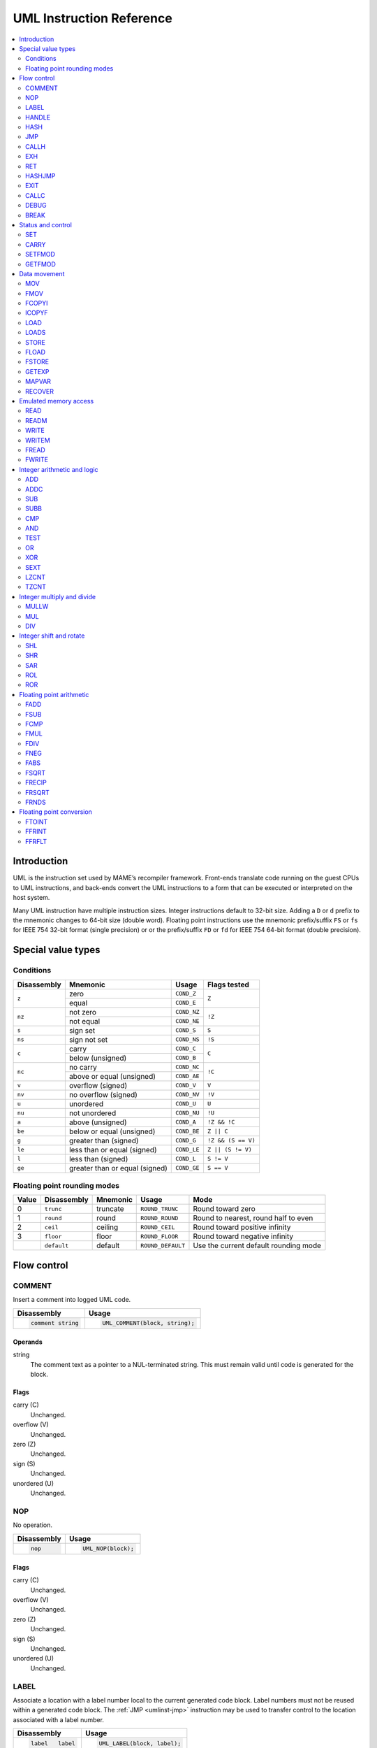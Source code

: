 .. _umlinst:

UML Instruction Reference
=========================

.. contents::
    :local:
    :depth: 2


.. _umlinst-intro:

Introduction
------------

UML is the instruction set used by MAME’s recompiler framework.
Front-ends translate code running on the guest CPUs to UML instructions,
and back-ends convert the UML instructions to a form that can be
executed or interpreted on the host system.

Many UML instruction have multiple instruction sizes.  Integer instructions
default to 32-bit size.  Adding a ``D`` or ``d`` prefix to the mnemonic changes
to 64-bit size (double word).  Floating point instructions use the mnemonic
prefix/suffix ``FS`` or ``fs`` for IEEE 754 32-bit format (single precision) or
or the prefix/suffix ``FD`` or ``fd`` for IEEE 754 64-bit format (double
precision).


.. _umlinst-special:

Special value types
-------------------

.. _umlinst-conditions:

Conditions
~~~~~~~~~~

+-------------+--------------------------------+-------------+--------------------+
| Disassembly | Mnemonic                       | Usage       | Flags tested       |
+=============+================================+=============+====================+
| ``z``       | zero                           | ``COND_Z``  | ``Z``              |
|             +--------------------------------+-------------+                    |
|             | equal                          | ``COND_E``  |                    |
+-------------+--------------------------------+-------------+--------------------+
| ``nz``      | not zero                       | ``COND_NZ`` | ``!Z``             |
|             +--------------------------------+-------------+                    |
|             | not equal                      | ``COND_NE`` |                    |
+-------------+--------------------------------+-------------+--------------------+
| ``s``       | sign set                       | ``COND_S``  | ``S``              |
+-------------+--------------------------------+-------------+--------------------+
| ``ns``      | sign not set                   | ``COND_NS`` | ``!S``             |
+-------------+--------------------------------+-------------+--------------------+
| ``c``       | carry                          | ``COND_C``  | ``C``              |
|             +--------------------------------+-------------+                    |
|             | below (unsigned)               | ``COND_B``  |                    |
+-------------+--------------------------------+-------------+--------------------+
| ``nc``      | no carry                       | ``COND_NC`` | ``!C``             |
|             +--------------------------------+-------------+                    |
|             | above or equal (unsigned)      | ``COND_AE`` |                    |
+-------------+--------------------------------+-------------+--------------------+
| ``v``       | overflow (signed)              | ``COND_V``  | ``V``              |
+-------------+--------------------------------+-------------+--------------------+
| ``nv``      | no overflow (signed)           | ``COND_NV`` | ``!V``             |
+-------------+--------------------------------+-------------+--------------------+
| ``u``       | unordered                      | ``COND_U``  | ``U``              |
+-------------+--------------------------------+-------------+--------------------+
| ``nu``      | not unordered                  | ``COND_NU`` | ``!U``             |
+-------------+--------------------------------+-------------+--------------------+
| ``a``       | above (unsigned)               | ``COND_A``  | ``!Z && !C``       |
+-------------+--------------------------------+-------------+--------------------+
| ``be``      | below or equal (unsigned)      | ``COND_BE`` | ``Z || C``         |
+-------------+--------------------------------+-------------+--------------------+
| ``g``       | greater than (signed)          | ``COND_G``  | ``!Z && (S == V)`` |
+-------------+--------------------------------+-------------+--------------------+
| ``le``      | less than or equal (signed)    | ``COND_LE`` | ``Z || (S != V)``  |
+-------------+--------------------------------+-------------+--------------------+
| ``l``       | less than (signed)             | ``COND_L``  | ``S != V``         |
+-------------+--------------------------------+-------------+--------------------+
| ``ge``      | greater than or equal (signed) | ``COND_GE`` | ``S == V``         |
+-------------+--------------------------------+-------------+--------------------+

.. _umlinst-roundmode:

Floating point rounding modes
~~~~~~~~~~~~~~~~~~~~~~~~~~~~~

+-------+-------------+----------+-------------------+---------------------------------------+
| Value | Disassembly | Mnemonic | Usage             | Mode                                  |
+=======+=============+==========+===================+=======================================+
| 0     | ``trunc``   | truncate | ``ROUND_TRUNC``   | Round toward zero                     |
+-------+-------------+----------+-------------------+---------------------------------------+
| 1     | ``round``   | round    | ``ROUND_ROUND``   | Round to nearest, round half to even  |
+-------+-------------+----------+-------------------+---------------------------------------+
| 2     | ``ceil``    | ceiling  | ``ROUND_CEIL``    | Round toward positive infinity        |
+-------+-------------+----------+-------------------+---------------------------------------+
| 3     | ``floor``   | floor    | ``ROUND_FLOOR``   | Round toward negative infinity        |
+-------+-------------+----------+-------------------+---------------------------------------+
|       | ``default`` | default  | ``ROUND_DEFAULT`` | Use the current default rounding mode |
+-------+-------------+----------+-------------------+---------------------------------------+


.. _umlinst-flow:

Flow control
------------

.. _umlinst-comment:

COMMENT
~~~~~~~

Insert a comment into logged UML code.

+--------------------+---------------------------------+
| Disassembly        | Usage                           |
+====================+=================================+
| .. code-block::    | .. code-block:: C++             |
|                    |                                 |
|     comment string |     UML_COMMENT(block, string); |
+--------------------+---------------------------------+

Operands
^^^^^^^^

string
    The comment text as a pointer to a NUL-terminated string.  This must
    remain valid until code is generated for the block.

Flags
^^^^^

carry (C)
    Unchanged.
overflow (V)
    Unchanged.
zero (Z)
    Unchanged.
sign (S)
    Unchanged.
unordered (U)
    Unchanged.

.. _umlinst-nop:

NOP
~~~

No operation.

+-----------------+---------------------+
| Disassembly     | Usage               |
+=================+=====================+
| .. code-block:: | .. code-block:: C++ |
|                 |                     |
|     nop         |     UML_NOP(block); |
+-----------------+---------------------+

Flags
^^^^^

carry (C)
    Unchanged.
overflow (V)
    Unchanged.
zero (Z)
    Unchanged.
sign (S)
    Unchanged.
unordered (U)
    Unchanged.

.. _umlinst-label:

LABEL
~~~~~

Associate a location with a label number local to the current generated
code block.  Label numbers must not be reused within a generated code
block.  The :ref:`JMP <umlinst-jmp>` instruction may be used to transfer
control to the location associated with a label number.

+-------------------+------------------------------+
| Disassembly       | Usage                        |
+===================+==============================+
| .. code-block::   | .. code-block:: C++          |
|                   |                              |
|     label   label |     UML_LABEL(block, label); |
+-------------------+------------------------------+

Operands
^^^^^^^^

label (label number)
    The label number to associate with the current location.  A label
    number must not be used more than once within a generated code
    block.

Flags
^^^^^

carry (C)
    Unchanged.
overflow (V)
    Unchanged.
zero (Z)
    Unchanged.
sign (S)
    Unchanged.
unordered (U)
    Unchanged.

.. _umlinst-handle:

HANDLE
~~~~~~

Mark a location as an entry point of a subroutine.  Subroutines may be
called using the :ref:`CALLH <umlinst-callh>` and :ref:`EXH
<umlinst-exh>` instructions, and also by the `HASHJMP <umlinst-hashjmp>`
if no location is associated with the specified mode and emulated
program counter.

+--------------------+--------------------------------+
| Disassembly        | Usage                          |
+====================+================================+
| .. code-block::    | .. code-block:: C++            |
|                    |                                |
|     handle  handle |     UML_HANDLE(block, handle); |
+--------------------+--------------------------------+

Operands
^^^^^^^^

handle (code handle)
    The code handle to bind to the current location.  The handle must
    already be allocated, and must not have been bound since the last
    generated code reset (all handles are implicitly unbound when
    resetting the generated code cache).

Flags
^^^^^

carry (C)
    Unchanged.
overflow (V)
    Unchanged.
zero (Z)
    Unchanged.
sign (S)
    Unchanged.
unordered (U)
    Unchanged.

.. _umlinst-hash:

HASH
~~~~

Associate a location with the specified mode and emulated program
counter values.  The :ref:`HASHJMP <umlinst-hashjmp>` instruction may be
used to transfer control to the location associated with a mode and
emulated program counter value.

This is usually used to mark the location of the generated code for an
emulated instruction or sequence of instructions.

+---------------------+------------------------------+
| Disassembly         | Usage                        |
+=====================+==============================+
| .. code-block::     | .. code-block:: C++          |
|                     |                              |
|     hash    mode,pc |   UML_HASH(block, mode, pc); |
+---------------------+------------------------------+

Operands
^^^^^^^^

mode (32-bit – immediate, map variable)
    The mode to associate with the current location in the generated
    code.  Must be greater than or equal to zero and less than the
    number of modes specified when creating the recompiler context.
pc (32-bit – immediate, map variable)
    The emulated program counter value to associate with the current
    location in the generated code.

Flags
^^^^^

carry (C)
    Unchanged.
overflow (V)
    Unchanged.
zero (Z)
    Unchanged.
sign (S)
    Unchanged.
unordered (U)
    Unchanged.

.. _umlinst-jmp:

JMP
~~~

Jump to the location associated with a label number within the current
block.

+------------------------+-----------------------------------+
| Disassembly            | Usage                             |
+========================+===================================+
| .. code-block::        | .. code-block:: C++               |
|                        |                                   |
|     jmp     label      |     UML_JMP(block, label);        |
|     jmp     label,cond |     UML_JMPc(block, cond, label); |
+------------------------+-----------------------------------+

Operands
^^^^^^^^

label (label number)
    The label number associated with the location to jump to in the
    current generated code block.  The label number must be associated
    with a location in the generated code block before the block is
    finalised.
cond (condition)
    If supplied, a condition that must be met to jump to the specified
    label.  If the condition is not met, execution will continue with
    the following instruction.

Flags
^^^^^

carry (C)
    Unchanged.
overflow (V)
    Unchanged.
zero (Z)
    Unchanged.
sign (S)
    Unchanged.
unordered (U)
    Unchanged.

.. _umlinst-callh:

CALLH
~~~~~

Call the subroutine beginning at the specified code handle.

+-------------------------+--------------------------------------+
| Disassembly             | Usage                                |
+=========================+======================================+
| .. code-block::         | .. code-block:: C++                  |
|                         |                                      |
|     callh   handle      |     UML_CALLH(block, handle);        |
|     callh   handle,cond |     UML_CALLHc(block, handle, cond); |
+-------------------------+--------------------------------------+

Operands
^^^^^^^^

handle (code handle)
    Handle located at the entry point of the subroutine to call.  The
    handle must already be allocated but does not need to be bound until
    the instruction is executed.  Calling a handle that was unbound at
    code generation time may produce less efficient code than calling a
    handle that was already bound.
cond (condition)
    If supplied, a condition that must be met for the subroutine to be
    called.  If the condition is not met, the subroutine will not be
    called.

Flags
^^^^^

carry (C)
    Unchanged.
overflow (V)
    Unchanged.
zero (Z)
    Unchanged.
sign (S)
    Unchanged.
unordered (U)
    Unchanged.

.. _umlinst-exh:

EXH
~~~

Set the ``EXP`` register and call the subroutine beginning at the
specified code handle.  The ``EXP`` register is a 32-bit special
function register that may be retrieved with the :ref:`GETEXP
<umlinst-getexp>` instruction.

+-----------------------------+-----------------------------------------+
| Disassembly                 | Usage                                   |
+=============================+=========================================+
| .. code-block::             | .. code-block:: C++                     |
|                             |                                         |
|     exh     handle,arg      |     UML_EXH(block, handle, arg);        |
|     exh     handle,arg,cond |     UML_EXHc(block, handle, arg, cond); |
+-----------------------------+-----------------------------------------+

Operands
^^^^^^^^

handle (code handle)
    Handle located at the entry point of the subroutine to call.  The
    handle must already be allocated but does not need to be bound until
    the instruction is executed.  Calling a handle that was unbound at
    code generation time may produce less efficient code than calling a
    handle that was already bound.
arg (32-bit – memory, integer register, immediate, map variable)
    Value to store in the ``EXP`` register.
cond (condition)
    If supplied, a condition that must be met for the subroutine to be
    called.  If the condition is not met, the subroutine will not be
    called and the ``EXP`` register will not be modified.

Flags
^^^^^

carry (C)
    Unchanged.
overflow (V)
    Unchanged.
zero (Z)
    Unchanged.
sign (S)
    Unchanged.
unordered (U)
    Unchanged.

Simplification rules
^^^^^^^^^^^^^^^^^^^^

* Immediate values for the ``arg`` operand are truncated to 32 bits.

.. _umlinst-ret:

RET
~~~

Return from a subroutine, transferring control to the instruction
following the :ref:`CALLH <umlinst-callh>` or :ref:`EXH <umlinst-exh>`
instruction used to call the subroutine.  This instruction must only be
used within generated code subroutines.  The :ref:`EXIT <umlinst-exit>`
instruction must be used to exit from the generated code.

+------------------+----------------------------+
| Disassembly      | Usage                      |
+==================+============================+
| .. code-block::  | .. code-block:: C++        |
|                  |                            |
|     ret          |     UML_RET(block);        |
|     ret     cond |     UML_RETc(block, cond); |
+------------------+----------------------------+

Operands
^^^^^^^^

cond (condition)
    If supplied, a condition that must be met to return from the
    subroutine.  If the condition is not met, execution will continue
    with the following instruction.

Flags
^^^^^

carry (C)
    Unchanged.
overflow (V)
    Unchanged.
zero (Z)
    Unchanged.
sign (S)
    Unchanged.
unordered (U)
    Unchanged.

.. _umlinst-hashjmp:

HASHJMP
~~~~~~~

Unwind all nested generated code subroutine frames and transfer control
to the location associated with the specified mode and emulated program
counter values.  If no location is associated with the specified mode
and program counter values, call the subroutine beginning at the
specified code handle.  Note that all nested generated code subroutine
frames are unwound in either case.

This is usually used to jump to the generated code corresponding to the
emulated code at a particular address when it is not known to be in the
current generated code block or when the mode changes.

+----------------------------+-----------------------------------------+
| Disassembly                | Usage                                   |
+============================+=========================================+
| .. code-block::            | .. code-block:: C++                     |
|                            |                                         |
|     hashjmp mode,pc,handle |   UML_HASHJMP(block, mode, pc, handle); |
+----------------------------+-----------------------------------------+

Operands
^^^^^^^^

mode (32-bit – memory, integer register, immediate, map variable)
    The mode associated with the location in the generated code to
    transfer control to.  Must be greater than or equal to zero and less
    than the number of modes specified when creating the recompiler
    context.
pc (32-bit – memory, integer register, immediate, map variable)
    The emulated program counter value associated with the location in
    the generated code to transfer control to.
handle (code handle)
    Handle located at the entry point of the subroutine to call if no
    location in the generated code is associated with the specified mode
    and emulated program counter values.  The handle must already be
    allocated but does not need to be bound until the instruction is
    executed.  Calling a handle that was unbound at code generation time
    may produce less efficient code than calling a handle that was
    already bound.

Flags
^^^^^

carry (C)
    Unchanged.
overflow (V)
    Unchanged.
zero (Z)
    Unchanged.
sign (S)
    Unchanged.
unordered (U)
    Unchanged.

.. _umlinst-exit:

EXIT
~~~~

Exit from the generated code, returning control to the caller.  May be
used from within any level of nested subroutine calls in the generated
code.

+-----------------------+----------------------------------+
| Disassembly           | Usage                            |
+=======================+==================================+
| .. code-block::       | .. code-block:: C++              |
|                       |                                  |
|     exit    arg,      |     UML_EXIT(block, arg);        |
|     exit    arg,,cond |     UML_EXITc(block, arg, cond); |
+-----------------------+----------------------------------+

Operands
^^^^^^^^

arg (32-bit – memory, integer register, immediate, map variable)
    The value to return to the caller.
cond (condition)
    If supplied, a condition that must be met to exit from the generated
    code.  If the condition is not met, execution will continue with the
    following instruction.

Flags
^^^^^

carry (C)
    Unchanged.
overflow (V)
    Unchanged.
zero (Z)
    Unchanged.
sign (S)
    Unchanged.
unordered (U)
    Unchanged.

Simplification rules
^^^^^^^^^^^^^^^^^^^^

* Immediate values for the ``arg`` operand are truncated to 32 bits.

.. _umlinst-callc:

CALLC
~~~~~

Call a C function with the signature ``void (*)(void *)``.

+---------------------------+-----------------------------------------+
| Disassembly               | Usage                                   |
+===========================+=========================================+
| .. code-block::           | .. code-block:: C++                     |
|                           |                                         |
|     callc   func,arg      |     UML_CALLC(block, func, arg);        |
|     callc   func,arg,cond |     UML_CALLCc(block, func, arg, cond); |
+---------------------------+-----------------------------------------+

Operands
^^^^^^^^

func (C function)
    Function pointer to the function to call.
arg (memory)
    Argument to pass to the function.
cond (condition)
    If supplied, a condition that must be met for the function to be
    called.  If the condition is not met, the function will not be
    called.

Flags
^^^^^

carry (C)
    Undefined.
overflow (V)
    Undefined.
zero (Z)
    Undefined.
sign (S)
    Undefined.
unordered (U)
    Undefined.

.. _umlinst-debug:

DEBUG
~~~~~

Call the debugger instruction hook function if appropriate.

If the debugger is active, this should be executed before each emulated
instruction.  Any emulated CPU state kept in UML registers should be
flushed to memory before executing this instruction and reloaded
afterwards to ensure the debugger can display and modify values
correctly.

+-----------------+---------------------------+
| Disassembly     | Usage                     |
+=================+===========================+
| .. code-block:: | .. code-block:: C++       |
|                 |                           |
|     debug   pc  |     UML_DEBUG(block, pc); |
+-----------------+---------------------------+

Operands
^^^^^^^^

pc (32-bit – memory, integer register, immediate, map variable)
    The emulated program counter value to supply to the debugger
    instruction hook function.

Flags
^^^^^

carry (C)
    Undefined.
overflow (V)
    Undefined.
zero (Z)
    Undefined.
sign (S)
    Undefined.
unordered (U)
    Undefined.

Simplification rules
^^^^^^^^^^^^^^^^^^^^

* Immediate values for the ``pc`` operand are truncated to 32 bits.

.. _umlinst-break:

BREAK
~~~~~

Break into the host debugger if attached.  Has no effect or crashes if
no host debugger is attached depending on the host system and
configuration.  This is intended as a developer aid and should not be
left in final code.

+-----------------+-----------------------+
| Disassembly     | Usage                 |
+=================+=======================+
| .. code-block:: | .. code-block:: C++   |
|                 |                       |
|     break       |     UML_BREAK(block); |
+-----------------+-----------------------+

Flags
^^^^^

carry (C)
    Undefined.
overflow (V)
    Undefined.
zero (Z)
    Undefined.
sign (S)
    Undefined.
unordered (U)
    Undefined.


.. _umlinst-control:

Status and control
------------------

.. _umlinst-set:

SET
~~~

Conditionally set integer to zero or one depending on flags.

+----------------------+----------------------------------+
| Disassembly          | Usage                            |
+======================+==================================+
| .. code-block::      | .. code-block:: C++              |
|                      |                                  |
|     set     dst,cond |     UML_SETc(block, dst);        |
|     dset    dst,cond |     UML_DSETc(block, cond, dst); |
+----------------------+----------------------------------+

Operands
^^^^^^^^

dst (32-bit or 64-bit – memory, integer register)
    The destination that will be set to zero (0) if the condition is not
    met or one (1) if the condition is met.
cond (condition)
    A condition to test.  The destination will be set to zero (0) if the
    condition is not met or one (1) if the condition is met.

Flags
^^^^^

carry (C)
    Unchanged.
overflow (V)
    Unchanged.
zero (Z)
    Unchanged.
sign (S)
    Unchanged.
unordered (U)
    Unchanged.

.. _umlinst-carry:

CARRY
~~~~~

Set the carry flag.

+---------------------+----------------------------------+
| Disassembly         | Usage                            |
+=====================+==================================+
| .. code-block::     | .. code-block::                  |
|                     |                                  |
|     carry   src,bit |     UML_CARRY(block, src, bit);  |
|     dcarry  src,bit |     UML_DCARRY(block, src, bit); |
+---------------------+----------------------------------+

src (32-bit or 64-bit – memory, integer register, immediate, map variable)
    An integer value containing a bit to be copied to the carry flag.
bit (32-bit or 64-bit – memory, integer register, immediate, map variable)
    The index of the bit to copy to the carry flag.  Bits are numbered
    starting at zero for the least significant bit position, ascending
    toward the most significant bit position.  Only the least
    significant five bits or six bits of this operand are used,
    depending on the instruction size.

Flags
^^^^^

carry (C)
    Set to the value of the selected bit of the ``src`` operand.
overflow (V)
    Undefined.
zero (Z)
    Undefined.
sign (S)
    Undefined.
unordered (U)
    Undefined.

Simplification rules
^^^^^^^^^^^^^^^^^^^^

* Immediate values for the ``src`` operand are truncated to the
  instruction size.
* Immediate values for the ``bit`` operand are truncated to five or six
  bits for 32-bit or 64-bit operands, respectively.

.. _umlinst-setfmod:

SETFMOD
~~~~~~~

Set the default floating point rounding mode.  The default rounding mode
is used for floating point arithmetic and for floating point to integer
conversion when ``ROUND_DEFAULT`` is specified.

+-------------------+--------------------------------+
| Disassembly       | Usage                          |
+===================+================================+
| .. code-block::   | .. code-block:: C++            |
|                   |                                |
|     setfmod round |     UML_SETFMOD(block, round); |
+-------------------+--------------------------------+

Operands
^^^^^^^^

round (32-bit – memory, integer register, immediate, map variable)
    The rounding mode to set as the default.  Only the two least
    significant bits of the value are used.  Must be 0 (``ROUND_TRUNC``)
    to round toward zero, 1 (``ROUND_ROUND``) to round to nearest, 2
    (``ROUND_CEIL``) to round toward positive infinity, or 3
    (``ROUND_FLOOR``) to round toward negative infinity.

Flags
^^^^^

carry (C)
    Undefined.
overflow (V)
    Undefined.
zero (Z)
    Undefined.
sign (S)
    Undefined.
unordered (U)
    Undefined.

.. _umlinst-getfmod:

GETFMOD
~~~~~~~

Get the current default floating point rounding mode set by the most
recent :ref:`SETFMOD <umlinst-setfmod>` instruction.

+-----------------+------------------------------+
| Disassembly     | Usage                        |
+=================+==============================+
| .. code-block:: | .. code-block:: C++          |
|                 |                              |
|     getfmod dst |     UML_GETFMOD(block, dst); |
+-----------------+------------------------------+

Note that the result of this instruction may not correspond to the
actual effective default rounding mode between entering the generated
code and executing the first :ref:`SETFMOD <umlinst-setfmod>`
instruction.

Operands
^^^^^^^^

dst (32-bit – memory, integer register)
    The destination where the current default rounding mode will be
    stored.  Will be set to 0 (``ROUND_TRUNC``) for round toward zero, 1
    (``ROUND_ROUND``) for round to nearest, 2 (``ROUND_CEIL``) for round
    toward positive infinity, or 3 (``ROUND_FLOOR``) for round toward
    negative infinity.

Flags
^^^^^

carry (C)
    Undefined.
overflow (V)
    Undefined.
zero (Z)
    Undefined.
sign (S)
    Undefined.
unordered (U)
    Undefined.


.. _umlinst-datamove:

Data movement
-------------

.. _umlinst-mov:

MOV
~~~

Copy an integer value.

+--------------------------+---------------------------------------+
| Disassembly              | Usage                                 |
+==========================+=======================================+
| .. code-block::          | .. code-block:: C++                   |
|                          |                                       |
|     mov     dst,src      |     UML_MOV(block, dst, src);         |
|     mov     dst,src,cond |     UML_MOVc(block, cond, dst, src);  |
|     dmov    dst,src      |     UML_DMOV(block, dst, src);        |
|     dmov    dst,src,cond |     UML_DMOVc(block, cond, dst, src); |
+--------------------------+---------------------------------------+

Operands
^^^^^^^^

dst (32-bit or 64-bit – memory, integer register)
    The destination where the value will be copied to.
src (32-bit or 64-bit – memory, integer register, immediate, map variable)
    The source value to copy.
cond (condition)
    If supplied, a condition that must be met to copy the value.  If the
    condition is not met, the instruction will have no effect.

Flags
^^^^^

carry (C)
    Unchanged.
overflow (V)
    Unchanged.
zero (Z)
    Unchanged.
sign (S)
    Unchanged.
unordered (U)
    Unchanged.

Simplification rules
^^^^^^^^^^^^^^^^^^^^

* Immediate values for the ``src`` operand are truncated to the
  instruction size.
* Converted to :ref:`NOP <umlinst-nop>` if the ``src`` and ``dst``
  operands refer to the same memory location or register and the
  instruction size is no larger than the destination size.

.. _umlinst-fmov:

FMOV
~~~~

Copy a floating point value.  The binary value will be preserved even if
it is not a valid representation of a floating point number.

+--------------------------+----------------------------------------+
| Disassembly              | Usage                                  |
+==========================+========================================+
| .. code-block::          | .. code-block:: C++                    |
|                          |                                        |
|     fsmov   dst,src      |     UML_FSMOV(block, dst, src);        |
|     fsmov   dst,src,cond |     UML_FSMOVc(block, cond, dst, src); |
|     fdmov   dst,src      |     UML_FDMOV(block, dst, src);        |
|     fdmov   dst,src,cond |     UML_FDMOVc(block, cond, dst, src); |
+--------------------------+----------------------------------------+

Operands
^^^^^^^^

dst (32-bit or 64-bit – memory, floating point register)
    The destination where the value will be copied to.
src (32-bit or 64-bit – memory, floating point register)
    The source value to copy.
cond (condition)
    If supplied, a condition that must be met to copy the value.  If the
    condition is not met, the instruction will have no effect.

Flags
^^^^^

carry (C)
    Unchanged.
overflow (V)
    Unchanged.
zero (Z)
    Unchanged.
sign (S)
    Unchanged.
unordered (U)
    Unchanged.

Simplification rules
^^^^^^^^^^^^^^^^^^^^

* Converted to :ref:`NOP <umlinst-nop>` if the ``src`` and ``dst``
  operands refer to the same memory location or register.

.. _umlinst-fcopyi:

FCOPYI
~~~~~~

Reinterpret an integer value as a floating point value.  The binary
value will be preserved even if it is not a valid representation of a
floating point number.

+---------------------+-----------------------------------+
| Disassembly         | Usage                             |
+=====================+===================================+
| .. code-block::     | .. code-block:: C++               |
|                     |                                   |
|     fscopyi dst,src |     UML_FSCOPYI(block, dst, src); |
|     fdcopyi dst,src |     UML_FDCOPYI(block, dst, src); |
+---------------------+-----------------------------------+

Operands
^^^^^^^^

dst (32-bit or 64-bit – memory, floating point register)
    The destination where the value will be copied to.
src (32-bit or 64-bit – memory, integer register)
    The source value to copy.

Flags
^^^^^

carry (C)
    Unchanged.
overflow (V)
    Unchanged.
zero (Z)
    Unchanged.
sign (S)
    Unchanged.
unordered (U)
    Unchanged.

.. _umlinst-icopyf:

ICOPYF
~~~~~~

Reinterpret a floating point value as an integer value.  The binary
value will be preserved even if it is not a valid representation of a
floating point number.

+---------------------+-----------------------------------+
| Disassembly         | Usage                             |
+=====================+===================================+
| .. code-block::     | .. code-block:: C++               |
|                     |                                   |
|     icopyfs dst,src |     UML_ICOPYFS(block, dst, src); |
|     icopyfd dst,src |     UML_ICOPYFD(block, dst, src); |
+---------------------+-----------------------------------+

Operands
^^^^^^^^

dst (32-bit or 64-bit – memory, integer register)
    The destination where the value will be copied to.
src (32-bit or 64-bit – memory, floating point register)
    The source value to copy.

Flags
^^^^^

carry (C)
    Unchanged.
overflow (V)
    Unchanged.
zero (Z)
    Unchanged.
sign (S)
    Unchanged.
unordered (U)
    Unchanged.

.. _umlinst-load:

LOAD
~~~~

Load an unsigned integer value from a memory location with variable
displacement.  The value is zero-extended to the size of the
destination.  Host system rules for integer alignment must be followed.

+---------------------------------------+------------------------------------------------------+
| Disassembly                           | Usage                                                |
+=======================================+======================================================+
| .. code-block::                       | .. code-block:: C++                                  |
|                                       |                                                      |
|     load    dst,base,index,size_scale |     UML_LOAD(block, dst, base, index, size, scale);  |
|     dload   dst,base,index,size_scale |     UML_DLOAD(block, dst, base, index, size, scale); |
+---------------------------------------+------------------------------------------------------+

Operands
^^^^^^^^

dst (32-bit or 64-bit – memory, integer register)
    The destination where the value read from memory will be stored.
base (memory)
    The base address of the area of memory to read from.
index (32-bit – memory, integer register, immediate, map variable)
    The displacement value added to the base address to calculate the
    address to read from.  This value may be scaled by a factor of 1, 2,
    4 or 8 depending on the ``scale`` operand.  Note that this is always
    a 32-bit operand interpreted as a signed integer, irrespective of
    the instruction size.
size (access size)
    The size of the value to read.  Must be ``SIZE_BYTE`` (8-bit),
    ``SIZE_WORD`` (16-bit), ``SIZE_DWORD`` (32-bit) or ``SIZE_QWORD``
    (64-bit).  Note that this operand controls the size of the value
    read from memory while the instruction size sets the size of the
    ``dst`` operand.
scale (index scale)
    The scale factor to apply to the ``index`` operand.  Must be
    ``SCALE_x1``, ``SCALE_x2``, ``SCALE_x4`` or ``SCALE_x8`` to multiply
    by 1, 2, 4 or 8, respectively (shift left by 0, 1, 2 or 3 bits).

Flags
^^^^^

carry (C)
    Unchanged.
overflow (V)
    Unchanged.
zero (Z)
    Unchanged.
sign (S)
    Unchanged.
unordered (U)
    Unchanged.

.. _umlinst-loads:

LOADS
~~~~~

Load a signed integer value from a memory location with variable
displacement.  The value is sign-extended to the size of the
destination.  Host system rules for integer alignment must be followed.

+---------------------------------------+-------------------------------------------------------+
| Disassembly                           | Usage                                                 |
+=======================================+=======================================================+
| .. code-block::                       | .. code-block:: C++                                   |
|                                       |                                                       |
|     loads   dst,base,index,size_scale |     UML_LOADS(block, dst, base, index, size, scale);  |
|     dloads  dst,base,index,size_scale |     UML_DLOADS(block, dst, base, index, size, scale); |
+---------------------------------------+-------------------------------------------------------+

Operands
^^^^^^^^

dst (32-bit or 64-bit – memory, integer register)
    The destination where the value read from memory will be stored.
base (memory)
    The base address of the area of memory to read from.
index (32-bit – memory, integer register, immediate, map variable)
    The displacement value added to the base address to calculate the
    address to read from.  This value may be scaled by a factor of 1, 2,
    4 or 8 depending on the ``scale`` operand.  Note that this is always
    a 32-bit operand interpreted as a signed integer, irrespective of
    the instruction size.
size (access size)
    The size of the value to read.  Must be ``SIZE_BYTE`` (8-bit),
    ``SIZE_WORD`` (16-bit), ``SIZE_DWORD`` (32-bit) or ``SIZE_QWORD``
    (64-bit).  Note that this operand controls the size of the value
    read from memory while the instruction size sets the size of the
    ``dst`` operand.
scale (index scale)
    The scale factor to apply to the ``index`` operand.  Must be
    ``SCALE_x1``, ``SCALE_x2``, ``SCALE_x4`` or ``SCALE_x8`` to multiply
    by 1, 2, 4 or 8, respectively (shift left by 0, 1, 2 or 3 bits).

Flags
^^^^^

carry (C)
    Unchanged.
overflow (V)
    Unchanged.
zero (Z)
    Unchanged.
sign (S)
    Unchanged.
unordered (U)
    Unchanged.

.. _umlinst-store:

STORE
~~~~~

Store an integer value to a location in memory with variable
displacement.  Host system rules for integer alignment must be followed.

+---------------------------------------+-------------------------------------------------------+
| Disassembly                           | Usage                                                 |
+=======================================+=======================================================+
| .. code-block::                       | .. code-block:: C++                                   |
|                                       |                                                       |
|     store   base,index,src,size_scale |     UML_STORE(block, base, index, src, size, scale);  |
|     dstore  base,index,src,size_scale |     UML_DSTORE(block, base, index, src, size, scale); |
+---------------------------------------+-------------------------------------------------------+

Operands
^^^^^^^^

base (memory)
    The base address of the area of memory to write to.
index (32-bit – memory, integer register, immediate, map variable)
    The displacement value added to the base address to calculate the
    address to write to.  This value may be scaled by a factor of 1, 2,
    4 or 8 depending on the ``scale`` operand.  Note that this is always
    a 32-bit operand interpreted as a signed integer, irrespective of
    the instruction size.
src (32-bit or 64-bit – memory, integer register, immediate, map variable)
    The value to write to memory.
size (access size)
    The size of the value to write.  Must be ``SIZE_BYTE`` (8-bit),
    ``SIZE_WORD`` (16-bit), ``SIZE_DWORD`` (32-bit) or ``SIZE_QWORD``
    (64-bit).  Note that this operand controls the size of the value
    written to memory while the instruction size sets the size of the
    ``src`` operand.
scale (index scale)
    The scale factor to apply to the ``index`` operand.  Must be
    ``SCALE_x1``, ``SCALE_x2``, ``SCALE_x4`` or ``SCALE_x8`` to multiply
    by 1, 2, 4 or 8, respectively (shift left by 0, 1, 2 or 3 bits).

Flags
^^^^^

carry (C)
    Unchanged.
overflow (V)
    Unchanged.
zero (Z)
    Unchanged.
sign (S)
    Unchanged.
unordered (U)
    Unchanged.

.. _umlinst-fload:

FLOAD
~~~~~

Load a floating point value from a memory location with variable
displacement.  The binary value will be preserved even if it is not a
valid representation of a floating point number.  Host system rules for
memory access alignment must be followed.

+----------------------------+------------------------------------------+
| Disassembly                | Usage                                    |
+============================+==========================================+
| .. code-block::            | .. code-block:: C++                      |
|                            |                                          |
|     fsload  dst,base,index |     UML_FSLOAD(block, dst, base, index); |
|     fdload  dst,base,index |     UML_FDLOAD(block, dst, base, index); |
+----------------------------+------------------------------------------+

Operands
^^^^^^^^

dst (32-bit or 64-bit – memory, floating point register)
    The destination where the value read from memory will be stored.
base (memory)
    The base address of the area of memory to read from.
index (32-bit – memory, integer register, immediate, map variable)
    The displacement value added to the base address to calculate the
    address to read from.  This value will be scaled by the instruction
    size (multiplied by 4 or 8).  Note that this is always a 32-bit
    operand interpreted as a signed integer, irrespective of the
    instruction size.

Flags
^^^^^

carry (C)
    Unchanged.
overflow (V)
    Unchanged.
zero (Z)
    Unchanged.
sign (S)
    Unchanged.
unordered (U)
    Unchanged.

.. _umlinst-fstore:

FSTORE
~~~~~~

Store a floating point value to a memory location with variable
displacement.  The binary value will be preserved even if it is not a
valid representation of a floating point number.  Host system rules for
memory access alignment must be followed.

+----------------------------+-------------------------------------------+
| Disassembly                | Usage                                     |
+============================+===========================================+
| .. code-block::            | .. code-block:: C++                       |
|                            |                                           |
|     fsstore base,index,src |     UML_FSSTORE(block, base, index, src); |
|     fdstore base,index,src |     UML_FDSTORE(block, base, index, src); |
+----------------------------+-------------------------------------------+

Operands
^^^^^^^^

base (memory)
    The base address of the area of memory to write to.
index (32-bit – memory, integer register, immediate, map variable)
    The displacement value added to the base address to calculate the
    address to write to.  This value will be scaled by the instruction
    size (multiplied by 4 or 8).  Note that this is always a 32-bit
    operand interpreted as a signed integer, irrespective of the
    instruction size.
src (32-bit or 64-bit – memory, floating point register)
    The value to write to memory.

Flags
^^^^^

carry (C)
    Unchanged.
overflow (V)
    Unchanged.
zero (Z)
    Unchanged.
sign (S)
    Unchanged.
unordered (U)
    Unchanged.

.. _umlinst-getexp:

GETEXP
~~~~~~

Copy the value of the ``EXP`` register.  The ``EXP`` register can be set
using the :ref:`EXH <umlinst-exh>` instruction.

+-----------------+-----------------------------+
| Disassembly     | Usage                       |
+=================+=============================+
| .. code-block:: | .. code-block:: C++         |
|                 |                             |
|     getexp  dst |     UML_GETEXP(block, dst); |
+-----------------+-----------------------------+

Operands
^^^^^^^^

dst (32-bit – memory, integer register)
    The destination to copy the value of the ``EXP`` register to.  Note
    that the ``EXP`` register can only hold a 32-bit value.

Flags
^^^^^

carry (C)
    Unchanged.
overflow (V)
    Unchanged.
zero (Z)
    Unchanged.
sign (S)
    Unchanged.
unordered (U)
    Unchanged.

.. _umlinst-mapvar:

MAPVAR
~~~~~~

Set the value of a map variable starting at the current location in the
current generated code block.

+--------------------------+---------------------------------------+
| Disassembly              | Usage                                 |
+==========================+=======================================+
| .. code-block::          | .. code-block:: C++                   |
|                          |                                       |
|     mapvar  mapvar,value |     UML_MAPVAR(block, mapvar, value); |
+--------------------------+---------------------------------------+

Operands
^^^^^^^^

mapvar (map variable)
    The map variable to set the value of.
value (32-bit – immediate, map variable)
    The value to set the map variable to.  Note that map variables can
    only hold 32-bit values.

Flags
^^^^^

carry (C)
    Unchanged.
overflow (V)
    Unchanged.
zero (Z)
    Unchanged.
sign (S)
    Unchanged.
unordered (U)
    Unchanged.

.. _umlinst-recover:

RECOVER
~~~~~~~

Retrieve the value of a map variable at the location of the call
instruction in the outermost generated code frame.  This instruction
should only be used from within a generated code subroutine.  Results
are undefined if this instruction is executed from outside any
generated code subroutines.

+------------------------+--------------------------------------+
| Disassembly            | Usage                                |
+========================+======================================+
| .. code-block::        | .. code-block:: C++                  |
|                        |                                      |
|     recover dst,mapvar |     UML_RECOVER(block, dst, mapvar); |
+------------------------+--------------------------------------+

Operands
^^^^^^^^

dst (32-bit – memory, integer register)
    The destination to copy the value of the map variable to.  Note that
    map variables can only hold 32-bit values.
mapvar (map variable)
    The map variable to retrieve the value of from the outermost
    generated code frame.

Flags
^^^^^

carry (C)
    Undefined.
overflow (V)
    Undefined.
zero (Z)
    Undefined.
sign (S)
    Undefined.
unordered (U)
    Undefined.


.. _umlinst-memaccess:

Emulated memory access
----------------------

.. _umlinst-read:

READ
~~~~

Read from an emulated address space.  The access mask is implied to have
all bits set.

+---------------------------------+-----------------------------------------------+
| Disassembly                     | Usage                                         |
+=================================+===============================================+
| .. code-block::                 | .. code-block:: C++                           |
|                                 |                                               |
|     read    dst,addr,space_size |     UML_READ(block, dst, addr, size, space);  |
|     dread   dst,addr,space_size |     UML_DREAD(block, dst, addr, size, space); |
+---------------------------------+-----------------------------------------------+

Operands
^^^^^^^^

dst (32-bit or 64-bit – memory, integer register)
    The destination where the value read from the emulated address space
    will be stored.
addr (32-bit – memory, integer register, immediate, map variable)
    The address to read from in the emulated address space.  Note that
    this is always a 32-bit operand, irrespective of the instruction
    size.
size (access size)
    The size of the emulated memory access.  Must be ``SIZE_BYTE``
    (8-bit), ``SIZE_WORD`` (16-bit), ``SIZE_DWORD`` (32-bit) or
    ``SIZE_QWORD`` (64-bit).  Note that this operand controls the size
    of the emulated memory access while the instruction size sets the
    size of the ``dst`` operand.
space (address space number)
    An integer identifying the address space to read from.  May be
    ``SPACE_PROGRAM``, ``SPACE_DATA``, ``SPACE_IO`` or ``SPACE_OPCODES``
    for one of the common CPU address spaces, or a non-negative integer
    cast to ``memory_space``.

Flags
^^^^^

carry (C)
    Undefined.
overflow (V)
    Undefined.
zero (Z)
    Undefined.
sign (S)
    Undefined.
unordered (U)
    Undefined.

Simplification rules
^^^^^^^^^^^^^^^^^^^^

* Immediate values for the ``addr`` operand are truncated to 32 bits.

.. _umlinst-readm:

READM
~~~~~

Read from an emulated address space with access mask specified.

+--------------------------------------+------------------------------------------------------+
| Disassembly                          | Usage                                                |
+======================================+======================================================+
| .. code-block::                      | .. code-block:: C++                                  |
|                                      |                                                      |
|     readm   dst,addr,mask,space_size |     UML_READM(block, dst, addr, mask, size, space);  |
|     dreadm  dst,addr,mask,space_size |     UML_DREADM(block, dst, addr, mask, size, space); |
+--------------------------------------+------------------------------------------------------+

Operands
^^^^^^^^

dst (32-bit or 64-bit – memory, integer register)
    The destination where the value read from the emulated address space
    will be stored.
addr (32-bit – memory, integer register, immediate, map variable)
    The address to read from in the emulated address space.  Note that
    this is always a 32-bit operand, irrespective of the instruction
    size.
mask (32-bit or 64-bit – memory, integer register, immediate, map variable)
    The access mask for the emulated memory access.
size (access size)
    The size of the emulated memory access.  Must be ``SIZE_BYTE``
    (8-bit), ``SIZE_WORD`` (16-bit), ``SIZE_DWORD`` (32-bit) or
    ``SIZE_QWORD`` (64-bit).  Note that this operand controls the size
    of the emulated memory access while the instruction size sets the
    size of the ``dst`` and ``mask`` operands.
space (address space number)
    An integer identifying the address space to read from.  May be
    ``SPACE_PROGRAM``, ``SPACE_DATA``, ``SPACE_IO`` or ``SPACE_OPCODES``
    for one of the common CPU address spaces, or a non-negative integer
    cast to ``memory_space``.

Flags
^^^^^

carry (C)
    Undefined.
overflow (V)
    Undefined.
zero (Z)
    Undefined.
sign (S)
    Undefined.
unordered (U)
    Undefined.

Simplification rules
^^^^^^^^^^^^^^^^^^^^

* Immediate values for the ``addr`` operand are truncated to 32 bits.
* Immediate values for the ``mask`` operand are truncated to the access
  size.
* Converted to :ref:`READ <umlinst-read>` if the ``mask`` operand is an
  immediate value with all bits set.

.. _umlinst-write:

WRITE
~~~~~

Write to an emulated address space.  The access mask is implied to have
all bits set.

+---------------------------------+------------------------------------------------+
| Disassembly                     | Usage                                          |
+=================================+================================================+
| .. code-block::                 | .. code-block:: C++                            |
|                                 |                                                |
|     write   addr,src,space_size |     UML_WRITE(block, addr, src, size, space);  |
|     dwrite  addr,src,space_size |     UML_DWRITE(block, addr, src, size, space); |
+---------------------------------+------------------------------------------------+

Operands
^^^^^^^^

addr (32-bit – memory, integer register, immediate, map variable)
    The address to write to in the emulated address space.  Note that
    this is always a 32-bit operand, irrespective of the instruction
    size.
src (32-bit or 64-bit – memory, integer register, immediate, map variable)
    The value to write to the emulated address space.
size (access size)
    The size of the emulated memory access.  Must be ``SIZE_BYTE``
    (8-bit), ``SIZE_WORD`` (16-bit), ``SIZE_DWORD`` (32-bit) or
    ``SIZE_QWORD`` (64-bit).  Note that this operand controls the size
    of the emulated memory access while the instruction size sets the
    size of the ``src`` operand.
space (address space number)
    An integer identifying the address space to read from.  May be
    ``SPACE_PROGRAM``, ``SPACE_DATA``, ``SPACE_IO`` or ``SPACE_OPCODES``
    for one of the common CPU address spaces, or a non-negative integer
    cast to ``memory_space``.

Flags
^^^^^

carry (C)
    Undefined.
overflow (V)
    Undefined.
zero (Z)
    Undefined.
sign (S)
    Undefined.
unordered (U)
    Undefined.

Simplification rules
^^^^^^^^^^^^^^^^^^^^

* Immediate values for the ``addr`` operand are truncated to 32 bits.
* Immediate values for the ``src`` operand are truncated to the access
  size.

.. _umlinst-writem:

WRITEM
~~~~~~

Write to an emulated address space with access mask specified.

+--------------------------------------+-------------------------------------------------------+
| Disassembly                          | Usage                                                 |
+======================================+=======================================================+
| .. code-block::                      | .. code-block:: C++                                   |
|                                      |                                                       |
|     writem  addr,src,mask,space_size |     UML_WRITEM(block, addr, src, mask, size, space);  |
|     dwritem addr,src,mask,space_size |     UML_DWRITEM(block, addr, src, mask, size, space); |
+--------------------------------------+-------------------------------------------------------+

Operands
^^^^^^^^

addr (32-bit – memory, integer register, immediate, map variable)
    The address to write to in the emulated address space.  Note that
    this is always a 32-bit operand, irrespective of the instruction
    size.
src (32-bit or 64-bit – memory, integer register, immediate, map variable)
    The value to write to the emulated address space.
mask (32-bit or 64-bit – memory, integer register, immediate, map variable)
    The access mask for the emulated memory access.
size (access size)
    The size of the emulated memory access.  Must be ``SIZE_BYTE``
    (8-bit), ``SIZE_WORD`` (16-bit), ``SIZE_DWORD`` (32-bit) or
    ``SIZE_QWORD`` (64-bit).  Note that this operand controls the size
    of the emulated memory access while the instruction size sets the
    size of the ``src`` and ``mask`` operands.
space (address space number)
    An integer identifying the address space to read from.  May be
    ``SPACE_PROGRAM``, ``SPACE_DATA``, ``SPACE_IO`` or ``SPACE_OPCODES``
    for one of the common CPU address spaces, or a non-negative integer
    cast to ``memory_space``.

Flags
^^^^^

carry (C)
    Undefined.
overflow (V)
    Undefined.
zero (Z)
    Undefined.
sign (S)
    Undefined.
unordered (U)
    Undefined.

Simplification rules
^^^^^^^^^^^^^^^^^^^^

* Immediate values for the ``addr`` operand are truncated to 32 bits.
* Immediate values for the ``src`` and ``mask`` operands are truncated
  to the access size.
* Converted to :ref:`WRITE <umlinst-read>` if the ``mask`` operand is an
  immediate value with all bits set.

.. _umlinst-fread:

FREAD
~~~~~

Read a floating point value from an emulated address space.  The binary
value will be preserved even if it is not a valid representation of a
floating point number.  The access mask is implied to have all bits set.

+---------------------------------+------------------------------------------+
| Disassembly                     | Usage                                    |
+=================================+==========================================+
| .. code-block::                 | .. code-block:: C++                      |
|                                 |                                          |
|     fsread  dst,addr,space_size |     UML_FSREAD(block, dst, addr, space); |
|     fdread  dst,addr,space_size |     UML_FDREAD(block, dst, addr, space); |
+---------------------------------+------------------------------------------+

Operands
^^^^^^^^

dst (32-bit or 64-bit – memory, floating point register)
    The destination where the value read from the emulated address space
    will be stored.
addr (32-bit – memory, integer register, immediate, map variable)
    The address to read from in the emulated address space.  Note that
    this is always a 32-bit operand, irrespective of the instruction
    size.
space (address space number)
    An integer identifying the address space to read from.  May be
    ``SPACE_PROGRAM``, ``SPACE_DATA``, ``SPACE_IO`` or ``SPACE_OPCODES``
    for one of the common CPU address spaces, or a non-negative integer
    cast to ``memory_space``.

Flags
^^^^^

carry (C)
    Undefined.
overflow (V)
    Undefined.
zero (Z)
    Undefined.
sign (S)
    Undefined.
unordered (U)
    Undefined.

Simplification rules
^^^^^^^^^^^^^^^^^^^^

* Immediate values for the ``addr`` operand are truncated to 32 bits.

.. _umlinst-fwrite:

FWRITE
~~~~~~

Write a floating point value to an emulated address space.  The binary
value will be preserved even if it is not a valid representation of a
floating point number.  The access mask is implied to have all bits set.

+---------------------------------+-------------------------------------------+
| Disassembly                     | Usage                                     |
+=================================+===========================================+
| .. code-block::                 | .. code-block:: C++                       |
|                                 |                                           |
|     fswrite addr,src,space_size |     UML_FSWRITE(block, addr, src, space); |
|     fdwrite addr,src,space_size |     UML_FDWRITE(block, addr, src, space); |
+---------------------------------+-------------------------------------------+

Operands
^^^^^^^^

addr (32-bit – memory, integer register, immediate, map variable)
    The address to write to in the emulated address space.  Note that
    this is always a 32-bit operand, irrespective of the instruction
    size.
src (32-bit or 64-bit – memory, floating point register)
    The value to write to the emulated address space.
    will be stored.
space (address space number)
    An integer identifying the address space to read from.  May be
    ``SPACE_PROGRAM``, ``SPACE_DATA``, ``SPACE_IO`` or ``SPACE_OPCODES``
    for one of the common CPU address spaces, or a non-negative integer
    cast to ``memory_space``.

Flags
^^^^^

carry (C)
    Undefined.
overflow (V)
    Undefined.
zero (Z)
    Undefined.
sign (S)
    Undefined.
unordered (U)
    Undefined.

Simplification rules
^^^^^^^^^^^^^^^^^^^^

* Immediate values for the ``addr`` operand are truncated to 32 bits.


.. _umlinst-intarith:

Integer arithmetic and logic
----------------------------

.. _umlinst-add:

ADD
~~~

Add two integers.

+---------------------------+---------------------------------------+
| Disassembly               | Usage                                 |
+===========================+=======================================+
| .. code-block::           | .. code-block:: C++                   |
|                           |                                       |
|     add     dst,src1,src2 |     UML_ADD(block, dst, src1, src2);  |
|     dadd    dst,src1,src2 |     UML_DADD(block, dst, src1, src2); |
+---------------------------+---------------------------------------+

Calculates ``dst = src1 + src2``.

Operands
^^^^^^^^

dst (32-bit or 64-bit – memory, integer register)
    The destination where the sum will be stored.
src1 (32-bit or 64-bit – memory, integer register, immediate, map variable)
    The first addend.
src2 (32-bit or 64-bit – memory, integer register, immediate, map variable)
    The second addend.

Flags
^^^^^

carry (C)
    Set in the case of arithmetic carry out of the most significant bit,
    or cleared otherwise (unsigned overflow).
overflow (V)
    Set in the case of signed two’s complement overflow, or cleared
    otherwise.
zero (Z)
    Set if the result is zero, or cleared otherwise.
sign (S)
    Set to the value of the most significant bit of the result (set if
    the result is a negative signed integer value, or cleared
    otherwise).
unordered (U)
    Undefined.

Simplification rules
^^^^^^^^^^^^^^^^^^^^

* Converted to :ref:`MOV <umlinst-mov>`, :ref:`AND <umlinst-and>` or
  :ref:`OR <umlinst-or>` if the ``src1`` and ``src2`` operands are both
  immediate values and the carry and overflow flags are not required.
* Converted to :ref:`MOV <umlinst-mov>` or :ref:`AND <umlinst-and>` if
  the ``src1`` operand or ``src2`` operand is the immediate value zero
  and the carry and overflow flags are not required.
* Immediate values for the ``src1`` and ``src2`` operands are truncated
  to the instruction size.
* If the ``src2`` and ``dst`` operands refer to the same register or
  memory location, the ``src1`` and ``src2`` operands are exchanged.
* If the ``src1`` operand is an immediate value and the ``src2`` operand
  is not an immediate value, the ``src1`` and ``src2`` operands are
  exchanged.

.. _umlinst-addc:

ADDC
~~~~

Add two integers and the carry flag.

+---------------------------+----------------------------------------+
| Disassembly               | Usage                                  |
+===========================+========================================+
| .. code-block::           | .. code-block:: C++                    |
|                           |                                        |
|     addc    dst,src1,src2 |     UML_ADDC(block, dst, src1, src2);  |
|     daddc   dst,src1,src2 |     UML_DADDC(block, dst, src1, src2); |
+---------------------------+----------------------------------------+

Calculates ``dst = src1 + src2 + C``.

Operands
^^^^^^^^

dst (32-bit or 64-bit – memory, integer register)
    The destination where the sum will be stored.
src1 (32-bit or 64-bit – memory, integer register, immediate, map variable)
    The first addend.
src2 (32-bit or 64-bit – memory, integer register, immediate, map variable)
    The second addend.

Flags
^^^^^

carry (C)
    Set in the case of arithmetic carry out of the most significant bit,
    or cleared otherwise (unsigned overflow).
overflow (V)
    Set in the case of signed two’s complement overflow, or cleared
    otherwise.
zero (Z)
    Set if the result is zero, or cleared otherwise.
sign (S)
    Set to the value of the most significant bit of the result (set if
    the result is a negative signed integer value, or cleared
    otherwise).
unordered (U)
    Undefined.

Simplification rules
^^^^^^^^^^^^^^^^^^^^

* Immediate values for the ``src1`` and ``src2`` operands are truncated
  to the instruction size.
* If the ``src2`` and ``dst`` operands refer to the same register or
  memory location, the ``src1`` and ``src2`` operands are exchanged.
* If the ``src1`` operand is an immediate value and the ``src2`` operand
  is not an immediate value, the ``src1`` and ``src2`` operands are
  exchanged.

.. _umlinst-sub:

SUB
~~~

Subtract an integer from another integer.

+---------------------------+---------------------------------------+
| Disassembly               | Usage                                 |
+===========================+=======================================+
| .. code-block::           | .. code-block:: C++                   |
|                           |                                       |
|     sub     dst,src1,src2 |     UML_SUB(block, dst, src1, src2);  |
|     dsub    dst,src1,src2 |     UML_DSUB(block, dst, src1, src2); |
+---------------------------+---------------------------------------+

Calculates ``dst = src1 - src2``.

Operands
^^^^^^^^

dst (32-bit or 64-bit – memory, integer register)
    The destination where the difference will be stored.
src1 (32-bit or 64-bit – memory, integer register, immediate, map variable)
    The minuend (the value to subtract from).
src2 (32-bit or 64-bit – memory, integer register, immediate, map variable)
    The subtrahend (the value to subtract).

Flags
^^^^^

carry (C)
    Set if the subtrahend is a larger unsigned value than the minuend,
    or cleared otherwise (unsigned overflow, or arithmetic borrow).
overflow (V)
    Set in the case of signed two’s complement overflow, or cleared
    otherwise.
zero (Z)
    Set if the result is zero, or cleared otherwise (set if the minuend
    and subtrahend are equal, or cleared otherwise).
sign (S)
    Set to the value of the most significant bit of the result (set if
    the result is a negative signed integer value, or cleared
    otherwise).
unordered (U)
    Undefined.

Simplification rules
^^^^^^^^^^^^^^^^^^^^

* Converted to :ref:`MOV <umlinst-mov>`, :ref:`AND <umlinst-and>` or
  :ref:`OR <umlinst-or>` if the ``src1`` and ``src2`` operands are both
  immediate values and the carry and overflow flags are not required.
* Converted to :ref:`MOV <umlinst-mov>` or :ref:`AND <umlinst-and>` if
  the ``src2`` operand is the immediate value zero and the carry and
  overflow flags are not required.
* Immediate values for the ``src1`` and ``src2`` operands are truncated
  to the instruction size.

.. _umlinst-subb:

SUBB
~~~~

Subtract an integer and the carry flag from another integer.

+---------------------------+----------------------------------------+
| Disassembly               | Usage                                  |
+===========================+========================================+
| .. code-block::           | .. code-block:: C++                    |
|                           |                                        |
|     subb    dst,src1,src2 |     UML_SUBB(block, dst, src1, src2);  |
|     dsubb   dst,src1,src2 |     UML_DSUBB(block, dst, src1, src2); |
+---------------------------+----------------------------------------+

Calculates ``dst = src1 - src2 - C``.

Operands
^^^^^^^^

dst (32-bit or 64-bit – memory, integer register)
    The destination where the difference will be stored.
src1 (32-bit or 64-bit – memory, integer register, immediate, map variable)
    The minuend (the value to subtract from).
src2 (32-bit or 64-bit – memory, integer register, immediate, map variable)
    The subtrahend (the value to subtract).

Flags
^^^^^

carry (C)
    Set if the subtrahend plus the carry flag is a larger unsigned value
    than the minuend, or cleared otherwise (unsigned overflow, or
    arithmetic borrow).
overflow (V)
    Set in the case of signed two’s complement overflow, or cleared
    otherwise.
zero (Z)
    Set if the result is zero, or cleared otherwise (set if the minuend
    is equal to the subtrahend plus the carry flag, or cleared
    otherwise).
sign (S)
    Set to the value of the most significant bit of the result (set if
    the result is a negative signed integer value, or cleared
    otherwise).
unordered (U)
    Undefined.

Simplification rules
^^^^^^^^^^^^^^^^^^^^

* Immediate values for the ``src1`` and ``src2`` operands are truncated
  to the instruction size.

.. _umlinst-cmp:

CMP
~~~

Compare two integers and set the flags as though they were subtracted.

+-----------------------+----------------------------------+
| Disassembly           | Usage                            |
+=======================+==================================+
| .. code-block::       | .. code-block:: C++              |
|                       |                                  |
|     cmp     src1,src2 |     UML_CMP(block, src1, src2);  |
|     dcmp    src1,src2 |     UML_DCMP(block, src1, src2); |
+-----------------------+----------------------------------+

Sets the flags based on calculating ``src1 - src2`` but discards the
result of the subtraction.

Operands
^^^^^^^^

src1 (32-bit or 64-bit – memory, integer register, immediate, map variable)
    The left-hand side value to compare, or the minuend (the value to
    subtract from).
src2 (32-bit or 64-bit – memory, integer register, immediate, map variable)
    The right-hand side value to compare, or the subtrahend (the value
    to subtract).

Flags
^^^^^

carry (C)
    Set if the unsigned value of the ``src1`` operand is smaller than
    the unsigned value of the ``src2`` operand, or cleared otherwise.
overflow (V)
    Set if subtracting the value of the ``src2`` operand from the value
    of the ``src1`` operand would result in two’s complement overflow,
    or cleared otherwise.
zero (Z)
    Set if the values of the ``src1`` and ``src2`` operands are equal,
    or cleared otherwise.
sign (S)
    Set to the value of the most significant bit of the result of
    subtracting the value of the ``src2`` operand from the value of the
    ``src1`` operand (set if the result would be a negative signed
    integer, or cleared otherwise).
unordered (U)
    Undefined.

Simplification rules
^^^^^^^^^^^^^^^^^^^^

* Converted to :ref:`NOP <umlinst-nop>` if no flags are required.
* Immediate values for the ``src1`` and ``src2`` operands are truncated
  to the instruction size.

.. _umlinst-and:

AND
~~~

Calculate the bitwise logical conjunction of two integers (result bits
will be set if the corresponding bits are set in both inputs).

+---------------------------+---------------------------------------+
| Disassembly               | Usage                                 |
+===========================+=======================================+
| .. code-block::           | .. code-block:: C++                   |
|                           |                                       |
|     and     dst,src1,src2 |     UML_AND(block, dst, src1, src2);  |
|     dand    dst,src1,src2 |     UML_DAND(block, dst, src1, src2); |
+---------------------------+---------------------------------------+

Calculates ``dst = src1 & src2``.

Operands
^^^^^^^^

dst (32-bit or 64-bit – memory, integer register)
    The destination where the logical conjunction will be stored.
src1 (32-bit or 64-bit – memory, integer register, immediate, map variable)
    The first input.
src2 (32-bit or 64-bit – memory, integer register, immediate, map variable)
    The second input.

Flags
^^^^^

carry (C)
    Undefined.
overflow (V)
    Undefined.
zero (Z)
    Set if the result is zero, or cleared otherwise.
sign (S)
    Set to the value of the most significant bit of the result (set if
    the result is a negative signed integer value, or cleared
    otherwise).
unordered (U)
    Undefined.

Simplification rules
^^^^^^^^^^^^^^^^^^^^

* Converted to :ref:`MOV <umlinst-mov>` if the ``src1`` and ``src2``
  operands refer to the same memory location or register, the ``src1``
  and ``src2`` operands are both immediate values or one of them is an
  immediate value with all bits set or no bits set and flags are not
  required.
* Converted to :ref:`OR <umlinst-or>` if the ``src1`` and ``src2``
  operands are both immediate values with all bits set and flags are
  required.
* Converted to :ref:`TEST <umlinst-test>` if the instruction size is
  64 bits or the ``dst`` operand refers to a memory location, one of the
  ``src1`` and ``src2`` operands refer to the same memory location or
  register as ``dst``, the other source operand refers to the same
  memory location or register or is an immediate value with all bits
  set, and flags are required.
* If the ``src1`` and ``src2`` operands are both immediate values, the
  conjunction is not zero and flags are required, ``src1`` is replaced
  with the conjunction and ``src2`` is set to an immediate value with
  all bits set.
* If the ``src1`` and ``src2`` operands are both immediate values and
  the conjunction is zero or either the ``src1`` or ``src2`` operand is
  the immediate value zero and flags are required, ``src1`` is set to
  refer to the same memory location or register as ``dst`` and ``src2``
  is set to the immediate value zero.
* Immediate values for the ``src1`` and ``src2`` operands are truncated
  to the instruction size.
* If the ``src2`` and ``dst`` operands refer to the same register or
  memory location, the ``src1`` and ``src2`` operands are exchanged.
* If the ``src1`` operand is an immediate value and the ``src2`` operand
  is not an immediate value, the ``src1`` and ``src2`` operands are
  exchanged.

.. _umlinst-test:

TEST
~~~~

Set the flags based on the bitwise logical conjunction of two integers.

+-----------------------+-----------------------------------+
| Disassembly           | Usage                             |
+=======================+===================================+
| .. code-block::       | .. code-block:: C++               |
|                       |                                   |
|     test    src1,src2 |     UML_TEST(block, src1, src2);  |
|     dtest   src1,src2 |     UML_DTEST(block, src1, src2); |
+-----------------------+-----------------------------------+

Sets the flags based on calculating ``src1 & src2`` but discards the
result of the conjunction.

Operands
^^^^^^^^

src1 (32-bit or 64-bit – memory, integer register, immediate, map variable)
    The first input.
src2 (32-bit or 64-bit – memory, integer register, immediate, map variable)
    The second input.

Flags
^^^^^

carry (C)
    Undefined.
overflow (V)
    Undefined.
zero (Z)
    Set if the result of the conjunction is zero, or cleared otherwise.
sign (S)
    Set if the most significant bit is set in both inputs, or cleared
    otherwise (set if the both inputs are negative signed integers, or
    cleared otherwise).
unordered (U)
    Undefined.

Simplification rules
^^^^^^^^^^^^^^^^^^^^

* Converted to :ref:`NOP <umlinst-nop>` if flags are not required.
* If the ``src1`` and ``src2`` operands are both immediate values and
  the bitwise logical conjunction is not zero, the ``src1`` operand is
  set to the conjunction and the ``src2`` operand is set to an immediate
  value with all bits set.
* If either of the ``src1`` and ``src2`` operands is the immediate value
  zero or the ``src1`` and ``src2`` operands are both immediate values
  and the bitwise logical conjunction is zero, the ``src1`` and ``src2``
  operands are both set to the immediate value zero.
* If the ``src1`` and ``src2`` operands refer to the same memory
  location or register, the ``src2`` operand is set to an immediate
  value with all bits set.  * Immediate values for the ``src1`` and
  ``src2`` operands are truncated to the instruction size.
* If the ``src1`` operand is an immediate value and the ``src2`` operand
  is not an immediate value, the ``src1`` and ``src2`` operands are
  exchanged.

.. _umlinst-or:

OR
~~

Calculate the bitwise logical inclusive disjunction of two integers (result bits
will be set if the corresponding bits are set in either input).

+---------------------------+--------------------------------------+
| Disassembly               | Usage                                |
+===========================+======================================+
| .. code-block::           | .. code-block:: C++                  |
|                           |                                      |
|     or      dst,src1,src2 |     UML_OR(block, dst, src1, src2);  |
|     dor     dst,src1,src2 |     UML_DOR(block, dst, src1, src2); |
+---------------------------+--------------------------------------+

Calculates ``dst = src1 | src2``.

Operands
^^^^^^^^

dst (32-bit or 64-bit – memory, integer register)
    The destination where the logical inclusive disjunction will be
    stored.
src1 (32-bit or 64-bit – memory, integer register, immediate, map variable)
    The first input.
src2 (32-bit or 64-bit – memory, integer register, immediate, map variable)
    The second input.

Flags
^^^^^

carry (C)
    Undefined.
overflow (V)
    Undefined.
zero (Z)
    Set if the result is zero, or cleared otherwise.
sign (S)
    Set to the value of the most significant bit of the result (set if
    the result is a negative signed integer value, or cleared
    otherwise).
unordered (U)
    Undefined.

Simplification rules
^^^^^^^^^^^^^^^^^^^^

* Converted to :ref:`MOV <umlinst-mov>` if the ``src1`` and ``src2``
  operands are both immediate values or one of the ``src1`` or ``src2``
  operands is an immediate value with all bits set and flags are not
  required.
* Converted to :ref:`AND <umlinst-and>` if the ``src1`` and ``src2``
  operands are both immediate values and the inclusive disjunction does
  not have all bits set and flags are required.
* Converted to :ref:`MOV <umlinst-mov>`, :ref:`AND <umlinst-and>` or
  :ref:`TEST <umlinst-test>` if the ``src1`` and ``src2`` operands refer
  to the same memory location or register or if one of the ``src1`` and
  ``src2`` operands is the immediate value zero.
* If one of the ``src1`` and ``src2`` operands is an immediate value
  with all bits set or the ``src1`` and ``src2`` operands are both
  immediate values and the inclusive disjunction has all bits set and
  flags are required, ``src1`` is set to refer to the same memory
  location or register as ``dst`` and ``src2`` is set to an immediate
  value with all bits set.
* Immediate values for the ``src1`` and ``src2`` operands are truncated
  to the instruction size.
* If the ``src2`` and ``dst`` operands refer to the same register or
  memory location, the ``src1`` and ``src2`` operands are exchanged.
* If the ``src1`` operand is an immediate value and the ``src2`` operand
  is not an immediate value, the ``src1`` and ``src2`` operands are
  exchanged.

.. _umlinst-xor:

XOR
~~~

Calculate the bitwise logical exclusive disjunction of two integers
(result bits will be set if the corresponding bit is set in one input
and unset in the other input).

+---------------------------+---------------------------------------+
| Disassembly               | Usage                                 |
+===========================+=======================================+
| .. code-block::           | .. code-block:: C++                   |
|                           |                                       |
|     xor     dst,src1,src2 |     UML_XOR(block, dst, src1, src2);  |
|     dxor    dst,src1,src2 |     UML_DXOR(block, dst, src1, src2); |
+---------------------------+---------------------------------------+

Calculates ``dst = src1 ^ src2``.

Operands
^^^^^^^^

dst (32-bit or 64-bit – memory, integer register)
    The destination where the logical exclusive disjunction will be
    stored.
src1 (32-bit or 64-bit – memory, integer register, immediate, map variable)
    The first input.
src2 (32-bit or 64-bit – memory, integer register, immediate, map variable)
    The second input.

Flags
^^^^^

carry (C)
    Undefined.
overflow (V)
    Undefined.
zero (Z)
    Set if the result is zero, or cleared otherwise.
sign (S)
    Set to the value of the most significant bit of the result (set if
    the result is a negative signed integer value, or cleared
    otherwise).
unordered (U)
    Undefined.

Simplification rules
^^^^^^^^^^^^^^^^^^^^

* Converted to :ref:`MOV <umlinst-mov>`, :ref:`AND <umlinst-and>`,
  :ref:`TEST <umlinst-test>` or :ref:`OR <umlinst-or>` if the ``src1``
  and ``src2`` operands are both immediate values, if one of the
  ``src1`` and ``src2`` operands is the immediate value zero or if the
  ``src1`` and ``src2`` operands refer to the same memory location or
  register.

.. _umlinst-sext:

SEXT
~~~~

Sign extend an integer value.

+--------------------------+---------------------------------------+
| Disassembly              | Usage                                 |
+==========================+=======================================+
| .. code-block::          | .. code-block::                       |
|                          |                                       |
|     sext    dst,src,size |     UML_SEXT(block, dst, src, size);  |
|     dsext   dst,src,size |     UML_DSEXT(block, dst, src, size); |
+--------------------------+---------------------------------------+

Sets ``dst`` to the value of ``src`` sign extended from the size
specified by the ``size`` operand to the instruction size.

Operands
^^^^^^^^

dst (32-bit or 64-bit – memory, integer register)
    The destination where the sign extended value will be stored.
src (32-bit or 64-bit – memory, integer register, immediate, map variable)
    The value to sign extend.
size (access size)
    The size of the value to sign extend.  Must be ``SIZE_BYTE``
    (8-bit), ``SIZE_WORD`` (16-bit) or ``SIZE_DWORD`` (32-bit).

Flags
^^^^^

carry (C)
    Undefined.
overflow (V)
    Undefined.
zero (Z)
    Set if the result is zero, or cleared otherwise.
sign (S)
    Set to the value of the most significant bit of the result (set if
    the result is a negative signed integer value, or cleared
    otherwise).
unordered (U)
    Undefined.

Simplification rules
^^^^^^^^^^^^^^^^^^^^

* Converted to :ref:`MOV <umlinst-mov>`, :ref:`AND <umlinst-and>` or
  :ref:`OR <umlinst-or>` if the ``src`` operand is an immediate value or
  if the ``size`` operand specifies a size no smaller than the
  instruction size.

.. _umlinst-lzcnt:

LZCNT
~~~~~

Count the number of contiguous left-aligned zero bits in an integer
(count leading zeroes).

+---------------------+----------------------------------+
| Disassembly         | Usage                            |
+=====================+==================================+
| .. code-block::     | .. code-block:: C++              |
|                     |                                  |
|     lzcnt   dst,src |     UML_LZCNT(block, dst, src);  |
|     dlzcnt  dst,src |     UML_DLZCNT(block, dst, src); |
+---------------------+----------------------------------+

Operands
^^^^^^^^

dst (32-bit or 64-bit – memory, integer register)
    The destination where the result will be stored.
src (32-bit or 64-bit – memory, integer register, immediate, map variable)
    The input value in which to count left-aligned zero bits.

Flags
^^^^^

carry (C)
    Undefined.
overflow (V)
    Undefined.
zero (Z)
    Set if the result is zero, or cleared otherwise (set to the most
    significant bit of the input).
sign (S)
    Undefined.
unordered (U)
    Undefined.

Simplification rules
^^^^^^^^^^^^^^^^^^^^

* Converted to :ref:`MOV <umlinst-mov>` or :ref:`AND <umlinst-and>` if
  the ``src`` operand is an immediate value.

.. _umlinst-tzcnt:

TZCNT
~~~~~

Count the number of contiguous right-aligned zero bits in an integer
(count trailing zeroes).

+---------------------+----------------------------------+
| Disassembly         | Usage                            |
+=====================+==================================+
| .. code-block::     | .. code-block:: C++              |
|                     |                                  |
|     tzcnt   dst,src |     UML_TZCNT(block, dst, src);  |
|     dtzcnt  dst,src |     UML_DTZCNT(block, dst, src); |
+---------------------+----------------------------------+

Operands
^^^^^^^^

dst (32-bit or 64-bit – memory, integer register)
    The destination where the result will be stored.
src (32-bit or 64-bit – memory, integer register, immediate, map variable)
    The input value in which to count right-aligned zero bits.

Flags
^^^^^

carry (C)
    Undefined.
overflow (V)
    Undefined.
zero (Z)
    Set if the result is zero, or cleared otherwise (set to the least
    significant bit of the input).
sign (S)
    Undefined.
unordered (U)
    Undefined.

Simplification rules
^^^^^^^^^^^^^^^^^^^^

* Converted to :ref:`MOV <umlinst-mov>` or :ref:`AND <umlinst-and>` if
  the ``src`` operand is an immediate value.


.. _umlinst-intmuldiv:

Integer multiply and divide
---------------------------

.. _umlinst-mullw:

MULLW
~~~~~

Multiply two integer values.

+---------------------------+------------------------------------------+
| Disassembly               | Usage                                    |
+===========================+==========================================+
| .. code-block::           | .. code-block:: C++                      |
|                           |                                          |
|     mululw  dst,src1,src2 |     UML_MULULW(block, dst, src1, src2);  |
|     mulslw  dst,src1,src2 |     UML_MULSLW(block, dst, src1, src2);  |
|     dmululw dst,src1,src2 |     UML_DMULULW(block, dst, src1, src2); |
|     dmulslw dst,src1,src2 |     UML_DMULSLW(block, dst, src1, src2); |
+---------------------------+------------------------------------------+

Calculates ``dst = src1 * src2`` producing a result the same size as the
inputs.  MULULW and DMULULW take unsigned integer values as inputs and
produce an unsigned integer value as a result, while MULSLW and DMULSLW
take signed integer values as inputs and produce a signed integer value
as a result.  Note that the distinction between signed and unsigned
values only affects the calculation of the overflow flag for this
instruction.  It does not affect the result of the multiplication.

Operands
^^^^^^^^

dst (32-bit or 64-bit – memory, integer register)
    The destination where the product will be stored.
src1 (32-bit or 64-bit – memory, integer register, immediate, map variable)
    The multiplicand (the value to multiply).
src2 (32-bit or 64-bit – memory, integer register, immediate, map variable)
    The multiplier (the value to multiply by).

Flags
^^^^^

carry (C)
    Undefined.
overflow (V)
    Set if the full result of the multiplication cannot be represented
    within the instruction size.
zero (Z)
    Set if the result is zero, or cleared otherwise.  Note that this is
    based on the possibly truncated result value, not the full result of
    the multiplication.
sign (S)
    Set to the value of the most significant bit of the result (set if
    the result is a negative signed integer value, or cleared
    otherwise).  Note that this is based on the possibly truncated
    result value, not the full result of the multiplication.
unordered (U)
    Undefined.

Simplification rules
^^^^^^^^^^^^^^^^^^^^

* Converted to :ref:`MOV <umlinst-mov>`, :ref:`AND <umlinst-and>` or
  :ref:`OR <umlinst-or>` if the ``src1`` and ``src2`` operands are both
  immediate values or either the ``src1`` or ``src2`` operand is the
  immediate value zero or one and the overflow flag is not required.
* Immediate values for the ``src1`` and ``src2`` operands are truncated
  to the instruction size.
* If the ``src2`` and ``dst`` operands refer to the same register or
  memory location, the ``src1`` and ``src2`` operands are exchanged.
* If the ``src1`` operand is an immediate value and the ``src2`` operand
  is not an immediate value, the ``src1`` and ``src2`` operands are
  exchanged.

.. _umlinst-mul:

MUL
~~~

Multiply two integer values, possibly producing an extended result.

+--------------------------------+----------------------------------------------+
| Disassembly                    | Usage                                        |
+================================+==============================================+
| .. code-block::                | .. code-block:: C++                          |
|                                |                                              |
|     mulu    dst,edst,src1,src2 |     UML_MULU(block, dst, edst, src1, src2);  |
|     muls    dst,edst,src1,src2 |     UML_MULS(block, dst, edst, src1, src2);  |
|     dmulu   dst,edst,src1,src2 |     UML_DMULU(block, dst, edst, src1, src2); |
|     dmuls   dst,edst,src1,src2 |     UML_DMULS(block, dst, edst, src1, src2); |
+--------------------------------+----------------------------------------------+

Calculates ``edst:dst = src1 * src2`` if the ``dst`` and ``edst``
operands do not refer to the same register or memory location, or
``dst = src1 * src2`` if the ``dst`` and ``edst`` operands refer to the
same register or memory location.  MULU and DMULU take unsigned integer
values as inputs and produce an unsigned integer value as a result,
while MULS and DMULS take signed integer values as inputs and produce a
signed integer value as a result.

Operands
^^^^^^^^

dst (32-bit or 64-bit – memory, integer register)
    The destination where the least significant half of the full product
    will be stored.
edst (32-bit or 64-bit – memory, integer register)
    The destination where the most significant half of the full product
    will be stored if this operand does not refer to the same memory
    location or register as the ``dst`` operand.  If this operand refers
    to the same memory location or register as the ``dst`` operand, the
    most significant half of the full product will be discarded,
    producing a result the same size as the inputs.
src1 (32-bit or 64-bit – memory, integer register, immediate, map variable)
    The multiplicand (the value to multiply).
src2 (32-bit or 64-bit – memory, integer register, immediate, map variable)
    The multiplier (the value to multiply by).

Flags
^^^^^

carry (C)
    Undefined.
overflow (V)
    Set if the full result of the multiplication cannot be represented
    within the instruction size.
zero (Z)
    Set if the full result of the multiplication is zero, or cleared
    otherwise.  Note that this is based on the full result of the
    multiplication even when the ``dst`` and ``edst`` operands refer to
    the same memory location or register, causing the result to be
    truncated.
sign (S)
    Set to the value of the most significant bit of the full result of
    the multiplication (set if the result is a negative signed integer
    value, or cleared otherwise).  Note that this is based on the full
    result of the multiplication even when the ``dst`` and ``edst``
    operands refer to the same memory location or register, causing the
    result to be truncated.
unordered (U)
    Undefined.

Simplification rules
^^^^^^^^^^^^^^^^^^^^

* Converted to :ref:`MULLW <umlinst-mullw>` if the ``dst`` and ``edst``
  operands refer to the same memory location or register and the zero
  and sign flags are not required.
* Converted to :ref:`MOV <umlinst-mov>`, :ref:`AND <umlinst-and>` or
  :ref:`OR <umlinst-or>` if the ``dst`` and ``edst`` operands refer to
  the same memory location or register, the ``src1`` and ``src2``
  operands are both immediate values or either the ``src1`` or ``src2``
  operand is the immediate value zero, the most significant half of the
  full result of the multiplication is the sign extension of the least
  significant half or the sign flag is not required, and the overflow
  flag is not required.
* Converted to :ref:`MOV <umlinst-mov>` or :ref:`AND <umlinst-and>` if
  the ``dst`` and ``edst`` operands refer to the same memory location or
  register, either the ``src1`` or ``src2`` operand is the immediate
  value one, signed multiplication is being performed or the sign flag
  is not required, and the overflow flag is not required.
* Immediate values for the ``src1`` and ``src2`` operands are truncated
  to the instruction size.
* If the ``src1`` operand is an immediate value and the ``src2`` operand
  is not an immediate value, the ``src1`` and ``src2`` operands are
  exchanged.

.. _umlinst-div:

DIV
~~~

Divide an integer value by another integer value.

+--------------------------------+----------------------------------------------+
| Disassembly                    | Usage                                        |
+================================+==============================================+
| .. code-block::                | .. code-block:: C++                          |
|                                |                                              |
|     divu    dst,edst,src1,src2 |     UML_DIVU(block, dst, edst, src1, src2);  |
|     divs    dst,edst,src1,src2 |     UML_DIVS(block, dst, edst, src1, src2);  |
|     ddivu   dst,edst,src1,src2 |     UML_DDIVU(block, dst, edst, src1, src2); |
|     ddivs   dst,edst,src1,src2 |     UML_DDIVS(block, dst, edst, src1, src2); |
+--------------------------------+----------------------------------------------+

If the value of ``src2`` is not zero, the value of ``src1`` is divided
by the value of ``src2``, the quotient is stored in the memory location
or register referred to by ``dst``, and the remainder is stored in the
memory location or register referred to by ``edst`` if the ``dst`` and
``edst`` operands do not refer to the same memory location or register.

If the value of ``src2`` is zero, the overflow flag is set and the
values of the memory locations or registers referred to by the ``dst``
and ``edst`` operands are undefined.

DIVU and DDIVU take unsigned integer values as inputs and produce
unsigned integer values as results, while DIVS and DDIVS take signed
integer values as inputs and produce signed integer values as results.

Operands
^^^^^^^^

dst (32-bit or 64-bit – memory, integer register)
    The destination where the quotient will be stored if the value of
    the ``src2`` operand is not zero.
edst (32-bit or 64-bit – memory, integer register)
    The destination where the value of the remainder will be stored if
    this operand does not refer to the same memory location or register
    as the ``dst`` operand and the value of the ``src2`` operand is not
    zero.
src1 (32-bit or 64-bit – memory, integer register, immediate, map variable)
    The dividend (the value to divide).
src2 (32-bit or 64-bit – memory, integer register, immediate, map variable)
    The divisor (the value to divide by).

Flags
^^^^^

carry (C)
    Undefined.
overflow (V)
    Set if the divisor (the value of the ``src2`` operand) is zero, or
    cleared otherwise.
zero (Z)
    Set if the divisor (the value of the ``src2`` operand) is not zero
    and the quotient is zero, or cleared otherwise.
sign (S)
    Set to the most significant bit of the quotient (set if the quotient
    is a negative signed integer value) if the divisor (the value of the
    ``src2`` operand) is not zero, or cleared otherwise.
unordered (U)
    Undefined.

Simplification rules
^^^^^^^^^^^^^^^^^^^^

* Converted to :ref:`MOV <umlinst-mov>`, :ref:`AND <umlinst-and>` or
  :ref:`OR <umlinst-or>` if the ``dst`` and ``edst`` operands refer to
  the same memory location or register, the ``src1`` and ``src2``
  operands are both immediate values or ``src2`` operand is the
  immediate value one, the ``src2`` operand is not the immediate value
  zero, and the overflow flag is not required.
* Immediate values for the ``src1`` and ``src2`` operands are truncated
  to the instruction size.


.. _umlinst-intshift:

Integer shift and rotate
------------------------

.. _umlinst-shl:

SHL
~~~

Shift an integer value to the left (toward the most significant bit
position), shifting zeroes into the least significant bit.

+---------------------------+---------------------------------------+
| Disassembly               | Usage                                 |
+===========================+=======================================+
| .. code-block::           | .. code-block::                       |
|                           |                                       |
|     shl     dst,src,count |     UML_SHL(block, dst, src, count);  |
|     dshl    dst,src,count |     UML_DSHL(block, dst, src, count); |
+---------------------------+---------------------------------------+

Sets ``dst`` to the value of ``src`` shifted left by ``count`` bit
positions modulo the operand size in bits.  Zeroes are shifted into the
least significant bit position.

Operands
^^^^^^^^

dst (32-bit or 64-bit – memory, integer register)
    The destination where the shifted value will be stored.
src (32-bit or 64-bit – memory, integer register, immediate, map variable)
    The value to shift.
count (32-bit or 64-bit – memory, integer register, immediate, map variable)
    The number of bit positions to shift by.  Only the least significant
    five bits or six bits of this operand are used, depending on the
    instruction size.

Flags
^^^^^

carry (C)
    Set to the value of the last bit shifted out of the most significant
    bit position if the shift count modulo the operand size in bits is
    non-zero, or cleared if the shift count modulo the operand size in
    bits is zero.
overflow (V)
    Undefined.
zero (Z)
    Set if the result is zero, or cleared otherwise.
sign (S)
    Set to the value of the most significant bit of the result (set if
    the result is a negative signed integer value, or cleared
    otherwise).
unordered (U)
    Undefined.

Simplification rules
^^^^^^^^^^^^^^^^^^^^

* Converted to :ref:`MOV <umlinst-mov>`, :ref:`AND <umlinst-and>` or
  :ref:`OR <umlinst-or>` if the ``src`` and ``count`` operands are both
  immediate values or the ``count`` operand is the immediate value zero
  and the carry flag is not required.
* Immediate values for the ``src`` operand are truncated to the
  instruction size.
* Immediate values for the ``count`` operand are truncated to five or
  six bits for 32-bit or 64-bit operands, respectively.

.. _umlinst-shr:

SHR
~~~

Shift an integer value to the right (toward the least significant bit
position), shifting zeroes into the most significant bit.

+---------------------------+---------------------------------------+
| Disassembly               | Usage                                 |
+===========================+=======================================+
| .. code-block::           | .. code-block::                       |
|                           |                                       |
|     shr     dst,src,count |     UML_SHR(block, dst, src, count);  |
|     dshr    dst,src,count |     UML_DSHR(block, dst, src, count); |
+---------------------------+---------------------------------------+

Sets ``dst`` to the value of ``src`` shifted right by ``count`` bit
positions modulo the operand size in bits.  Zeroes are shifted into the
most significant bit position.

Operands
^^^^^^^^

dst (32-bit or 64-bit – memory, integer register)
    The destination where the shifted value will be stored.
src (32-bit or 64-bit – memory, integer register, immediate, map variable)
    The value to shift.
count (32-bit or 64-bit – memory, integer register, immediate, map variable)
    The number of bit positions to shift by.  Only the least significant
    five bits or six bits of this operand are used, depending on the
    instruction size.

Flags
^^^^^

carry (C)
    Set to the value of the last bit shifted out of the least
    significant bit position if the shift count modulo the operand size
    in bits is non-zero, or cleared if the shift count modulo the
    operand size in bits is zero.
overflow (V)
    Undefined.
zero (Z)
    Set if the result is zero, or cleared otherwise.
sign (S)
    Set to the value of the most significant bit of the result (set if
    the result is a negative signed integer value, or cleared
    otherwise).
unordered (U)
    Undefined.

Simplification rules
^^^^^^^^^^^^^^^^^^^^

* Converted to :ref:`MOV <umlinst-mov>`, :ref:`AND <umlinst-and>` or
  :ref:`OR <umlinst-or>` if the ``src`` and ``count`` operands are both
  immediate values or the ``count`` operand is the immediate value zero
  and the carry flag is not required.
* Immediate values for the ``src`` operand are truncated to the
  instruction size.
* Immediate values for the ``count`` operand are truncated to five or
  six bits for 32-bit or 64-bit operands, respectively.

.. _umlinst-sar:

SAR
~~~

Shift an integer value to the right (toward the least significant bit
position), preserving the value of the most significant bit.

+---------------------------+---------------------------------------+
| Disassembly               | Usage                                 |
+===========================+=======================================+
| .. code-block::           | .. code-block::                       |
|                           |                                       |
|     sar     dst,src,count |     UML_SAR(block, dst, src, count);  |
|     dsar    dst,src,count |     UML_DSAR(block, dst, src, count); |
+---------------------------+---------------------------------------+

Sets ``dst`` to the value of ``src`` shifted right by ``count`` bit
positions modulo the operand size in bits.  The value of the most
significant bit is preserved  after each shift step.

Operands
^^^^^^^^

dst (32-bit or 64-bit – memory, integer register)
    The destination where the shifted value will be stored.
src (32-bit or 64-bit – memory, integer register, immediate, map variable)
    The value to shift.
count (32-bit or 64-bit – memory, integer register, immediate, map variable)
    The number of bit positions to shift by.  Only the least significant
    five bits or six bits of this operand are used, depending on the
    instruction size.

Flags
^^^^^

carry (C)
    Set to the value of the last bit shifted out of the least
    significant bit position if the shift count modulo the operand size
    in bits is non-zero, or cleared if the shift count modulo the
    operand size in bits is zero.
overflow (V)
    Undefined.
zero (Z)
    Set if the result is zero, or cleared otherwise.
sign (S)
    Set to the value of the most significant bit of the result (set if
    the result is a negative signed integer value, or cleared
    otherwise).
unordered (U)
    Undefined.

Simplification rules
^^^^^^^^^^^^^^^^^^^^

* Converted to :ref:`MOV <umlinst-mov>`, :ref:`AND <umlinst-and>` or
  :ref:`OR <umlinst-or>` if the ``src`` and ``count`` operands are both
  immediate values or the ``count`` operand is the immediate value zero
  and the carry flag is not required.
* Immediate values for the ``src`` operand are truncated to the
  instruction size.
* Immediate values for the ``count`` operand are truncated to five or
  six bits for 32-bit or 64-bit operands, respectively.

.. _umlinst-rol:

ROL
~~~

Rotate an integer value to the left (toward the most significant bit
position).  Bits shifted out of the most significant bit position are
shifted into the least significant bit position.

+---------------------------+---------------------------------------+
| Disassembly               | Usage                                 |
+===========================+=======================================+
| .. code-block::           | .. code-block::                       |
|                           |                                       |
|     rol     dst,src,count |     UML_ROL(block, dst, src, count);  |
|     drol    dst,src,count |     UML_DROL(block, dst, src, count); |
+---------------------------+---------------------------------------+

Sets ``dst`` to the value of ``src`` rotated left by ``count`` bit
positions.

Operands
^^^^^^^^

dst (32-bit or 64-bit – memory, integer register)
    The destination where the rotated value will be stored.
src (32-bit or 64-bit – memory, integer register, immediate, map variable)
    The value to rotated.
count (32-bit or 64-bit – memory, integer register, immediate, map variable)
    The number of bit positions to rotate by.  Only the least
    significant five bits or six bits of this operand are used,
    depending on the instruction size.

Flags
^^^^^

carry (C)
    Set to the value of the last bit rotated out of the most significant
    bit position (set to the least significant bit of the result) if the
    shift count modulo the operand size in bits is non-zero, or cleared
    if the shift count modulo the operand size in bits is zero.
overflow (V)
    Undefined.
zero (Z)
    Set if the result is zero, or cleared otherwise.
sign (S)
    Set to the value of the most significant bit of the result (set if
    the result is a negative signed integer value, or cleared
    otherwise).
unordered (U)
    Undefined.

Simplification rules
^^^^^^^^^^^^^^^^^^^^

* Converted to :ref:`MOV <umlinst-mov>`, :ref:`AND <umlinst-and>` or
  :ref:`OR <umlinst-or>` if the ``src`` and ``count`` operands are both
  immediate values or the ``count`` operand is the immediate value zero
  and the carry flag is not required.
* Immediate values for the ``src`` operand are truncated to the
  instruction size.
* Immediate values for the ``count`` operand are truncated to five or
  six bits for 32-bit or 64-bit operands, respectively.

.. _umlinst-ror:

ROR
~~~

Rotate an integer value to the right (toward the least significant bit
position).  Bits shifted out of the least significant bit position are
shifted into the most significant bit position.

+---------------------------+---------------------------------------+
| Disassembly               | Usage                                 |
+===========================+=======================================+
| .. code-block::           | .. code-block::                       |
|                           |                                       |
|     ror     dst,src,count |     UML_ROR(block, dst, src, count);  |
|     dror    dst,src,count |     UML_DROR(block, dst, src, count); |
+---------------------------+---------------------------------------+

Sets ``dst`` to the value of ``src`` rotated right by ``count`` bit
positions.

Operands
^^^^^^^^

dst (32-bit or 64-bit – memory, integer register)
    The destination where the rotated value will be stored.
src (32-bit or 64-bit – memory, integer register, immediate, map variable)
    The value to rotated.
count (32-bit or 64-bit – memory, integer register, immediate, map variable)
    The number of bit positions to rotate by.  Only the least
    significant five bits or six bits of this operand are used,
    depending on the instruction size.

Flags
^^^^^

carry (C)
    Set to the value of the last bit rotated out of the least
    significant bit position (set to the most significant bit of the
    result) if the shift count modulo the operand size in bits is
    non-zero, or cleared if the shift count modulo the operand size in
    bits is zero.
overflow (V)
    Undefined.
zero (Z)
    Set if the result is zero, or cleared otherwise.
sign (S)
    Set to the value of the most significant bit of the result (set if
    the result is a negative signed integer value, or cleared
    otherwise).
unordered (U)
    Undefined.

Simplification rules
^^^^^^^^^^^^^^^^^^^^

* Converted to :ref:`MOV <umlinst-mov>`, :ref:`AND <umlinst-and>` or
  :ref:`OR <umlinst-or>` if the ``src`` and ``count`` operands are both
  immediate values or the ``count`` operand is the immediate value zero
  and the carry flag is not required.
* Immediate values for the ``src`` operand are truncated to the
  instruction size.
* Immediate values for the ``count`` operand are truncated to five or
  six bits for 32-bit or 64-bit operands, respectively.

.. _umlinst-rolc:

ROLC
^^^^

Rotate an integer value concatenated with the carry flag to the left
(toward the most significant bit position).  For each step, the carry
flag is shifted into the least significant bit position, and the carry
flag is set to the bit shifted out of the most significant bit position.

+---------------------------+----------------------------------------+
| Disassembly               | Usage                                  |
+===========================+========================================+
| .. code-block::           | .. code-block::                        |
|                           |                                        |
|     rolc    dst,src,count |     UML_ROLC(block, dst, src, count);  |
|     drolc   dst,src,count |     UML_DROLC(block, dst, src, count); |
+---------------------------+----------------------------------------+

Sets ``dst`` to the value of ``src`` concatenated with the carry flag
rotated left by ``count`` bit positions modulo the operand size in bits.
For each shift step, the current value of the carry flag is shifted into
the least significant bit position, and the carry flag is set to the
value of the bit shifted out of the most significant bit position.

Note that although this instruction rotates a 33-bit or 65-bit value
(including the carry flag), the shift count is interpreted modulo 32 or
64.

Operands
^^^^^^^^

dst (32-bit or 64-bit – memory, integer register)
    The destination where the rotated value will be stored.
src (32-bit or 64-bit – memory, integer register, immediate, map variable)
    The value to rotated.
count (32-bit or 64-bit – memory, integer register, immediate, map variable)
    The number of bit positions to rotate by.  Only the least
    significant five bits or six bits of this operand are used,
    depending on the instruction size.

Flags
^^^^^

carry (C)
    Set to the value of the last bit shifted out of the least
    significant bit position if the shift count modulo the operand size
    in bits is non-zero, or unchanged if the shift count modulo the
    operand size in bits is zero.
overflow (V)
    Undefined.
zero (Z)
    Set if the result is zero, or cleared otherwise.
sign (S)
    Set to the value of the most significant bit of the result (set if
    the result is a negative signed integer value, or cleared
    otherwise).
unordered (U)
    Undefined.

Simplification rules
^^^^^^^^^^^^^^^^^^^^

* Converted to :ref:`MOV <umlinst-mov>` or :ref:`NOP <umlinst-nop>` if
  the ``count`` operand is the immediate value zero and the zero and
  sign flags are not required.
* Immediate values for the ``src`` operand are truncated to the
  instruction size.
* Immediate values for the ``count`` operand are truncated to five or
  six bits for 32-bit or 64-bit operands, respectively.

.. _umlinst-rorc:

RORC
^^^^

Rotate an integer value concatenated with the carry flag to the right
(toward the least significant bit position).  For each step, the carry
flag is shifted into the most significant bit position, and the carry
flag is set to the bit shifted out of the least significant bit
position.

+---------------------------+----------------------------------------+
| Disassembly               | Usage                                  |
+===========================+========================================+
| .. code-block::           | .. code-block::                        |
|                           |                                        |
|     rorc    dst,src,count |     UML_RORC(block, dst, src, count);  |
|     drorc   dst,src,count |     UML_DRORC(block, dst, src, count); |
+---------------------------+----------------------------------------+

Sets ``dst`` to the value of ``src`` concatenated with the carry flag
rotated right by ``count`` bit positions modulo the operand size in
bits.  For each shift step, the current value of the carry flag is
shifted into the most significant bit position, and the carry flag is
set to the value of the bit shifted out of the least significant bit
position.

Note that although this instruction rotates a 33-bit or 65-bit value
(including the carry flag), the shift count is interpreted modulo 32 or
64.

Operands
^^^^^^^^

dst (32-bit or 64-bit – memory, integer register)
    The destination where the rotated value will be stored.
src (32-bit or 64-bit – memory, integer register, immediate, map variable)
    The value to rotated.
count (32-bit or 64-bit – memory, integer register, immediate, map variable)
    The number of bit positions to rotate by.  Only the least
    significant five bits or six bits of this operand are used,
    depending on the instruction size.

Flags
^^^^^

carry (C)
    Set to the value of the last bit shifted out of the least
    significant bit position if the shift count modulo the operand size
    in bits is non-zero, or unchanged if the shift count modulo the
    operand size in bits is zero.
overflow (V)
    Undefined.
zero (Z)
    Set if the result is zero, or cleared otherwise.
sign (S)
    Set to the value of the most significant bit of the result (set if
    the result is a negative signed integer value, or cleared
    otherwise).
unordered (U)
    Undefined.

Simplification rules
^^^^^^^^^^^^^^^^^^^^

* Converted to :ref:`MOV <umlinst-mov>` or :ref:`NOP <umlinst-nop>` if
  the ``count`` operand is the immediate value zero and the zero and
  sign flags are not required.
* Immediate values for the ``src`` operand are truncated to the
  instruction size.
* Immediate values for the ``count`` operand are truncated to five or
  six bits for 32-bit or 64-bit operands, respectively.


.. _umlinst-fparith:

Floating point arithmetic
-------------------------

.. _umlinst-fadd:

FADD
~~~~

Add two floating point numbers.

+---------------------------+----------------------------------------+
| Disassembly               | Usage                                  |
+===========================+========================================+
| .. code-block::           | .. code-block:: C++                    |
|                           |                                        |
|     fsadd   dst,src1,src2 |     UML_FSADD(block, dst, src1, src2); |
|     fdadd   dst,src1,src2 |     UML_FDADD(block, dst, src1, src2); |
+---------------------------+----------------------------------------+

Calculates ``dst = src1 + src2``.

Operands
^^^^^^^^

dst (32-bit or 64-bit – memory, floating point register)
    The destination where the sum will be stored.
src1 (32-bit or 64-bit – memory, floating point register)
    The first addend.
src2 (32-bit or 64-bit – memory, floating point register)
    The second addend.

Simplification rules
^^^^^^^^^^^^^^^^^^^^

No simplifications are applied to this instruction.

.. _umlinst-fsub:

FSUB
~~~~

Subtract a floating point number from another floating point number.

+---------------------------+----------------------------------------+
| Disassembly               | Usage                                  |
+===========================+========================================+
| .. code-block::           | .. code-block:: C++                    |
|                           |                                        |
|     fssub   dst,src1,src2 |     UML_FSSUB(block, dst, src1, src2); |
|     fdsub   dst,src1,src2 |     UML_FDSUB(block, dst, src1, src2); |
+---------------------------+----------------------------------------+

Calculates ``dst = src1 - src2``.

Operands
^^^^^^^^

dst (32-bit or 64-bit – memory, floating point register)
    The destination where the difference will be stored.
src1 (32-bit or 64-bit – memory, floating point register)
    The minuend (the value to subtract from).
src2 (32-bit or 64-bit – memory, floating point register)
    The subtrahend (the value to subtract).

Flags
^^^^^

carry (C)
    Undefined.
overflow (V)
    Undefined.
zero (Z)
    Undefined.
sign (S)
    Undefined.
unordered (U)
    Undefined.

Simplification rules
^^^^^^^^^^^^^^^^^^^^

No simplifications are applied to this instruction.

.. _umlinst-fcmp:

FCMP
~~~~

Compare two floating-point numbers and set the carry, zero and unordered
flags.

+-----------------------+-----------------------------------+
| Disassembly           | Usage                             |
+=======================+===================================+
| .. code-block::       | .. code-block:: C++               |
|                       |                                   |
|     fscmp   src1,src2 |     UML_FSCMP(block, src1, src2); |
|     fdcmp   src1,src2 |     UML_FDCMP(block, src1, src2); |
+-----------------------+-----------------------------------+

Operands
^^^^^^^^

src1 (32-bit or 64-bit – memory, floating point register)
    The left-hand side value to compare.
src2 (32-bit or 64-bit – memory, floating point register)
    The right-hand side value to compare.

Flags
^^^^^

carry (C)
    Set if the value of ``src1`` is less than the value of ``src2``, or
    cleared otherwise.
overflow (V)
    Undefined.
zero (Z)
    Set if the values of ``src1`` and ``src2`` are equal, or cleared
    otherwise.
sign (S)
    Undefined.
unordered (U)
    Set if either ``src1`` or ``src2`` is not a number (NaN), or cleared
    otherwise.

Simplification rules
^^^^^^^^^^^^^^^^^^^^

No simplifications are applied to this instruction.

.. _umlinst-fmul:

FMUL
~~~~

Multiply two floating point numbers.

+---------------------------+----------------------------------------+
| Disassembly               | Usage                                  |
+===========================+========================================+
| .. code-block::           | .. code-block:: C++                    |
|                           |                                        |
|     fsmul   dst,src1,src2 |     UML_FSMUL(block, dst, src1, src2); |
|     fdmul   dst,src1,src2 |     UML_FDMUL(block, dst, src1, src2); |
+---------------------------+----------------------------------------+

Calculates ``dst = src1 * src2``.

Operands
^^^^^^^^

dst (32-bit or 64-bit – memory, floating point register)
    The destination where the product will be stored.
src1 (32-bit or 64-bit – memory, floating point register)
    The multiplicand (the value to multiply).
src2 (32-bit or 64-bit – memory, floating point register)
    The multiplier (the value to multiply by).

Flags
^^^^^

carry (C)
    Undefined.
overflow (V)
    Undefined.
zero (Z)
    Undefined.
sign (S)
    Undefined.
unordered (U)
    Undefined.

Simplification rules
^^^^^^^^^^^^^^^^^^^^

No simplifications are applied to this instruction.

.. _umlinst-fdiv:

FDIV
~~~~

Divide a floating point number by another floating point number.

+---------------------------+----------------------------------------+
| Disassembly               | Usage                                  |
+===========================+========================================+
| .. code-block::           | .. code-block:: C++                    |
|                           |                                        |
|     fsdiv   dst,src1,src2 |     UML_FSDIV(block, dst, src1, src2); |
|     fddiv   dst,src1,src2 |     UML_FDDIV(block, dst, src1, src2); |
+---------------------------+----------------------------------------+

Calculates ``dst = src1 / src2``.

Operands
^^^^^^^^

dst (32-bit or 64-bit – memory, floating point register)
    The destination where the quotient will be stored.
src1 (32-bit or 64-bit – memory, floating point register)
    The dividend (the value to divide).
src2 (32-bit or 64-bit – memory, floating point register)
    The divisor (the value to divide by).

Flags
^^^^^

carry (C)
    Undefined.
overflow (V)
    Undefined.
zero (Z)
    Undefined.
sign (S)
    Undefined.
unordered (U)
    Undefined.

Simplification rules
^^^^^^^^^^^^^^^^^^^^

No simplifications are applied to this instruction.

.. _umlinst-fneg:

FNEG
~~~~

Negate a floating point number.

+---------------------+---------------------------------+
| Disassembly         | Usage                           |
+=====================+=================================+
| .. code-block::     | .. code-block:: C++             |
|                     |                                 |
|     fsneg   dst,src |     UML_FSNEG(block, dst, src); |
|     fdneg   dst,src |     UML_FDNEG(block, dst, src); |
+---------------------+---------------------------------+

Calculates ``dst = -src``.

Operands
^^^^^^^^

dst (32-bit or 64-bit – memory, floating point register)
    The destination where the result will be stored.
src (32-bit or 64-bit – memory, floating point register)
    The value to be negated.

Flags
^^^^^

carry (C)
    Undefined.
overflow (V)
    Undefined.
zero (Z)
    Undefined.
sign (S)
    Undefined.
unordered (U)
    Undefined.

Simplification rules
^^^^^^^^^^^^^^^^^^^^

No simplifications are applied to this instruction.

.. _umlinst-fabs:

FABS
~~~~

Calculate the absolute value of a floating point number.

+---------------------+---------------------------------+
| Disassembly         | Usage                           |
+=====================+=================================+
| .. code-block::     | .. code-block:: C++             |
|                     |                                 |
|     fsabs   dst,src |     UML_FSABS(block, dst, src); |
|     fdabs   dst,src |     UML_FDABS(block, dst, src); |
+---------------------+---------------------------------+

Operands
^^^^^^^^

dst (32-bit or 64-bit – memory, floating point register)
    The destination where the result will be stored.
src (32-bit or 64-bit – memory, floating point register)
    The value to calculate the absolute value of.

Flags
^^^^^

carry (C)
    Undefined.
overflow (V)
    Undefined.
zero (Z)
    Undefined.
sign (S)
    Undefined.
unordered (U)
    Undefined.

Simplification rules
^^^^^^^^^^^^^^^^^^^^

No simplifications are applied to this instruction.

.. _umlinst-fsqrt:

FSQRT
~~~~~

Calculate the square root of a floating point number.

+---------------------+----------------------------------+
| Disassembly         | Usage                            |
+=====================+==================================+
| .. code-block::     | .. code-block:: C++              |
|                     |                                  |
|     fssqrt  dst,src |     UML_FSSQRT(block, dst, src); |
|     fdsqrt  dst,src |     UML_FDSQRT(block, dst, src); |
+---------------------+----------------------------------+

Operands
^^^^^^^^

dst (32-bit or 64-bit – memory, floating point register)
    The destination where the square root will be stored.
src (32-bit or 64-bit – memory, floating point register)
    The value to calculate the square root of.

Flags
^^^^^

carry (C)
    Undefined.
overflow (V)
    Undefined.
zero (Z)
    Undefined.
sign (S)
    Undefined.
unordered (U)
    Undefined.

Simplification rules
^^^^^^^^^^^^^^^^^^^^

No simplifications are applied to this instruction.

.. _umlinst-frecip:

FRECIP
~~~~~~

Calculate an approximate reciprocal value of a floating point number.
The algorithm used, precision and nature of inaccuracies in the
approximation are unspecified.

+---------------------+---------------------------------+
| Disassembly         | Usage                           |
+=====================+=================================+
| .. code-block::     | .. code-block:: C++             |
|                     |                                 |
|     fsabs   dst,src |     UML_FSABS(block, dst, src); |
|     fdabs   dst,src |     UML_FDABS(block, dst, src); |
+---------------------+---------------------------------+

Operands
^^^^^^^^

dst (32-bit or 64-bit – memory, floating point register)
    The destination where the result will be stored.
src (32-bit or 64-bit – memory, floating point register)
    The value to approximate the reciprocal of.

Flags
^^^^^

carry (C)
    Undefined.
overflow (V)
    Undefined.
zero (Z)
    Undefined.
sign (S)
    Undefined.
unordered (U)
    Undefined.

Simplification rules
^^^^^^^^^^^^^^^^^^^^

No simplifications are applied to this instruction.

.. _umlinst-frsqrt:

FRSQRT
~~~~~~

Calculate an approximate reciprocal value of the square root of a
floating point number.  The algorithm used, precision and nature of
inaccuracies in the approximation are unspecified.

+---------------------+-----------------------------------+
| Disassembly         | Usage                             |
+=====================+===================================+
| .. code-block::     | .. code-block:: C++               |
|                     |                                   |
|     fsrsqrt dst,src |     UML_FSRSQRT(block, dst, src); |
|     fdrsqrt dst,src |     UML_FDRSQRT(block, dst, src); |
+---------------------+-----------------------------------+

Operands
^^^^^^^^

dst (32-bit or 64-bit – memory, floating point register)
    The destination where the result will be stored.
src (32-bit or 64-bit – memory, floating point register)
    The value to approximate the reciprocal of the square root of.

Flags
^^^^^

carry (C)
    Undefined.
overflow (V)
    Undefined.
zero (Z)
    Undefined.
sign (S)
    Undefined.
unordered (U)
    Undefined.

Simplification rules
^^^^^^^^^^^^^^^^^^^^

No simplifications are applied to this instruction.

.. _umlinst-frnds:

FRNDS
~~~~~

Round a 64-bit floating point value to 32-bit precision.  The current
default rounding type set using the :ref:`SETFMOD <umlinst-setfmod>` is
used.  Note that the instruction size must always be 64 bits for this
instruction.

+---------------------+----------------------------------+
| Disassembly         | Usage                            |
+=====================+==================================+
| .. code-block::     | .. code-block::                  |
|                     |                                  |
|     fdrnds  dst,src |     UML_FDRNDS(block, dst, src); |
+---------------------+----------------------------------+

Operands
^^^^^^^^

dst (64-bit – memory, floating point register)
    The destination where the rounded value will be stored.
src (64-bit – memory, floating point register)
    The floating point value to round to 32-bit precision.

Flags
^^^^^

carry (C)
    Undefined.
overflow (V)
    Undefined.
zero (Z)
    Undefined.
sign (S)
    Undefined.
unordered (U)
    Undefined.

Simplification rules
^^^^^^^^^^^^^^^^^^^^

No simplifications are applied to this instruction.


.. _umlinst-fpconv:

Floating point conversion
-------------------------

.. _umlinst-ftoint:

FTOINT
~~~~~~

Convert a floating point number to a signed two’s complement integer.

+--------------------------------+------------------------------------------------+
| Disassembly                    | Usage                                          |
+================================+================================================+
| .. code-block::                | .. code-block::                                |
|                                |                                                |
|     fstoint dst,src,size,round |     UML_FSTOINT(block, dst, src, size, round); |
|     fdtoint dst,src,size,round |     UML_FDTOINT(block, dst, src, size, round); |
+--------------------------------+------------------------------------------------+

Operands
^^^^^^^^

dst (32-bit or 64-bit – memory, integer register)
    The destination where the integer value will be stored.  The
    size/format is controlled by the ``size`` operand.
src (32-bit or 64-bit – memory, floating point register)
    The floating point value to convert to an integer.  The instruction
    size sets the size/format of this operand.
size (access size)
    The size of the result.  Must be ``SIZE_DWORD`` (32-bit) or
    ``SIZE_QWORD`` (64-bit).  Note that this operand controls the size
    of the ``dst`` operand while the instruction size sets the size of
    the ``src`` operand.
round (rounding type)
    The rounding type to use.  Must be ``ROUND_ROUND`` (round to
    nearest), ``ROUND_CEIL`` (round toward positive infinity),
    ``ROUND_FLOOR`` (round toward negative infinity), ``ROUND_TRUNC``
    (round toward zero) or ``ROUND_DEFAULT`` (use the current default
    rounding type set using the :ref:`SETFMOD <umlinst-setfmod>`
    instruction).

Flags
^^^^^

carry (C)
    Undefined.
overflow (V)
    Undefined.
zero (Z)
    Undefined.
sign (S)
    Undefined.
unordered (U)
    Undefined.

Simplification rules
^^^^^^^^^^^^^^^^^^^^

No simplifications are applied to this instruction.

.. _umlinst-ffrint:

FFRINT
~~~~~~

Convert a signed two’s complement integer to a floating point number.

+--------------------------+-----------------------------------------+
| Disassembly              | Usage                                   |
+==========================+=========================================+
| .. code-block::          | .. code-block::                         |
|                          |                                         |
|     fsfrint dst,src,size |     UML_FSFRINT(block, dst, src, size); |
|     fdfrint dst,src,size |     UML_FDFRINT(block, dst, src, size); |
+--------------------------+-----------------------------------------+

Operands
^^^^^^^^

dst (32-bit or 64-bit – memory, floating point register)
    The destination where the floating point value will be stored.  The
    instruction size sets the size/format of this operand.
src (32-bit or 64-bit – memory, integer register, immediate, map variable)
    The integer value to convert to a floating point value.  The
    size/format is controlled by the ``size`` operand.
size (access size)
    The size of the input.  Must be ``SIZE_DWORD`` (32-bit) or
    ``SIZE_QWORD`` (64-bit).  Note that this operand controls the size
    of the ``src`` operand while the instruction size sets the size of
    the ``dst`` operand.

Flags
^^^^^

carry (C)
    Undefined.
overflow (V)
    Undefined.
zero (Z)
    Undefined.
sign (S)
    Undefined.
unordered (U)
    Undefined.

Simplification rules
^^^^^^^^^^^^^^^^^^^^

* Immediate values for the ``src`` operand are truncated to the size set
  using the ``size`` operand.

.. _umlinst-ffrflt:

FFRFLT
~~~~~~

Convert between floating point formats.  The current default rounding
type set using the :ref:`SETFMOD <umlinst-setfmod>` is used if
applicable.

+--------------------------+-----------------------------------------+
| Disassembly              | Usage                                   |
+==========================+=========================================+
| .. code-block::          | .. code-block::                         |
|                          |                                         |
|     fsfrflt dst,src,size |     UML_FSFRFLT(block, dst, src, size); |
|     fdfrflt dst,src,size |     UML_FDFRFLT(block, dst, src, size); |
+--------------------------+-----------------------------------------+

Operands
^^^^^^^^

dst (32-bit or 64-bit – memory, floating point register)
    The destination where the converted value will be stored.  The
    instruction size sets the size/format of this operand.
src (32-bit or 64-bit – memory, floating point register)
    The floating point value to convert.  The size/format is controlled
    by the ``size`` operand.
size (access size)
    The size of the input.  Must be ``SIZE_SHORT`` (32-bit) or
    ``SIZE_DOUBLE`` (64-bit).  Note that this operand controls the size
    of the ``src`` operand while the instruction size sets the size of
    the ``dst`` operand.

Flags
^^^^^

carry (C)
    Undefined.
overflow (V)
    Undefined.
zero (Z)
    Undefined.
sign (S)
    Undefined.
unordered (U)
    Undefined.

Simplification rules
^^^^^^^^^^^^^^^^^^^^

* Converted to :ref:`FMOV <umlinst-fmov>` or :ref:`NOP <umlinst-nop>` if
  the ``dst`` and ``src`` operands have the same size/format.
